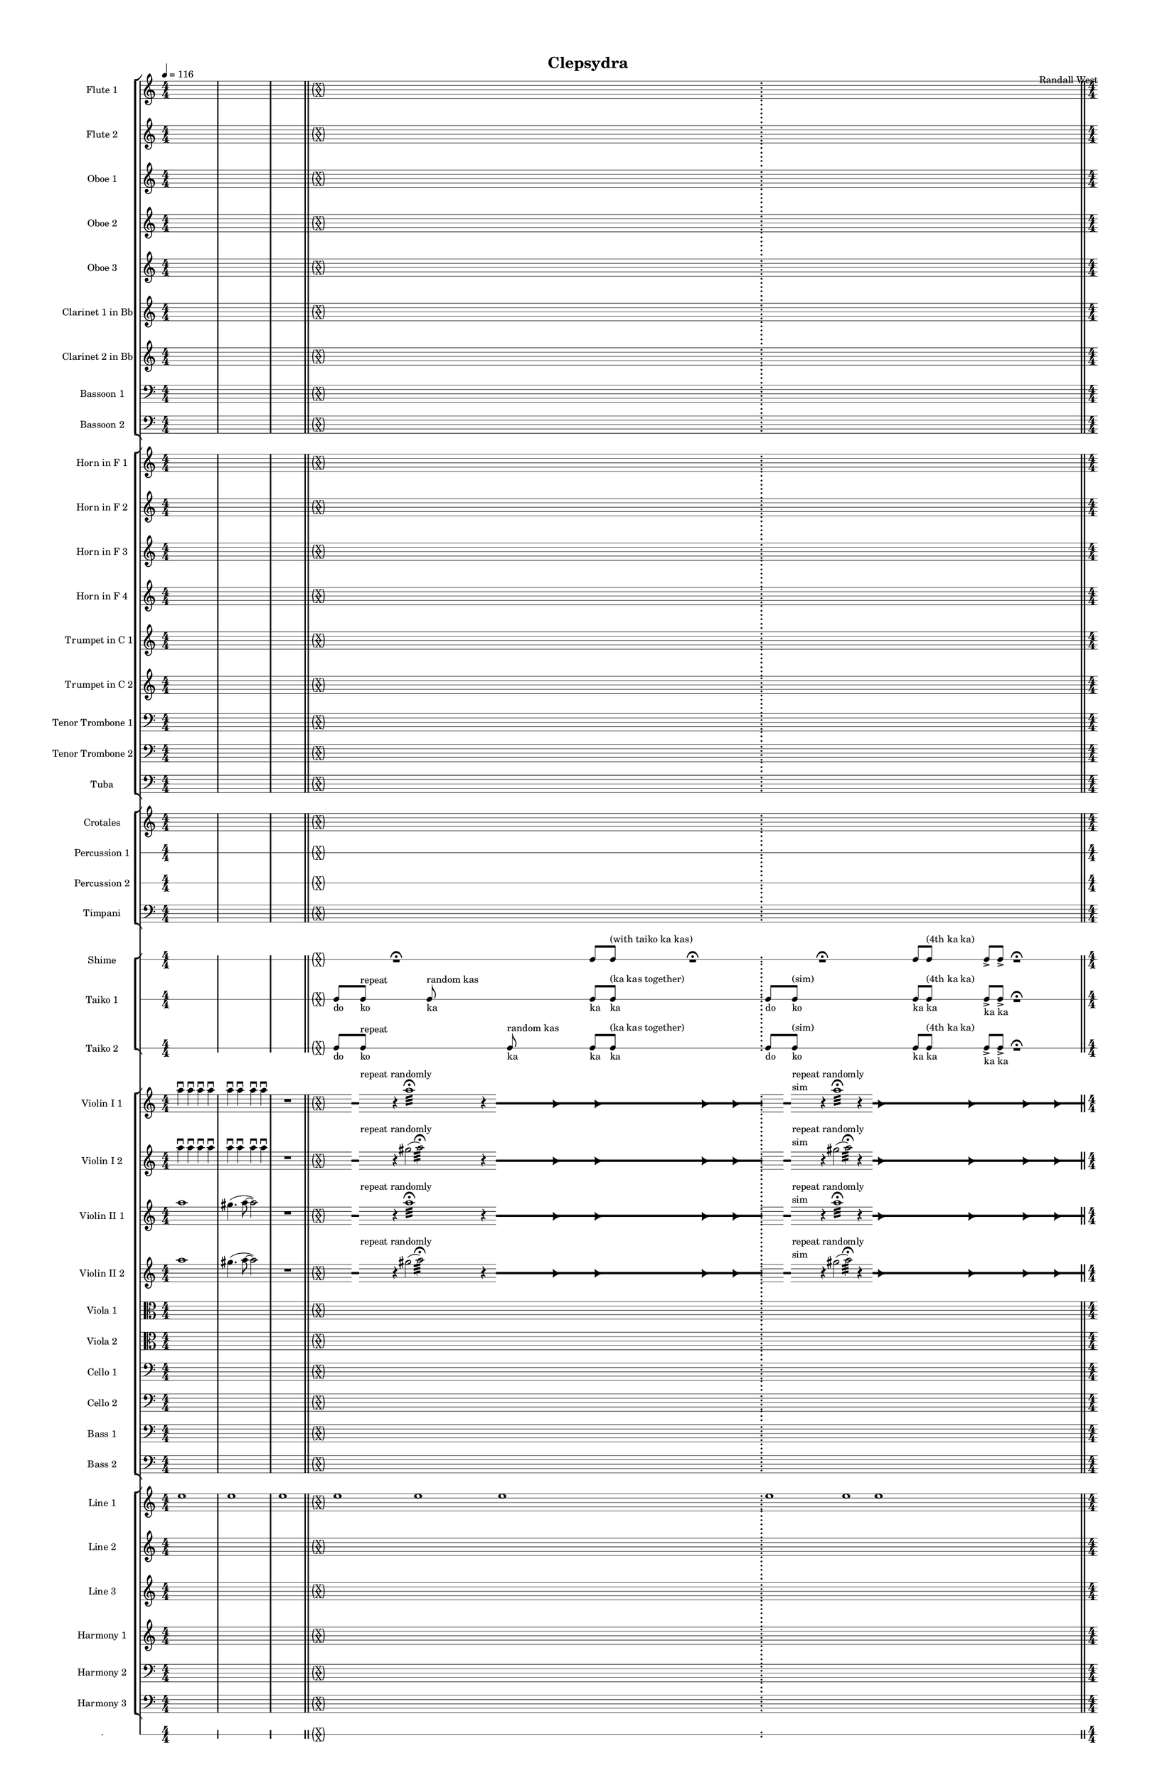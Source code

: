 % 2015-02-08 11:24

\version "2.18.2"
\language "english"

#(set-global-staff-size 12)

\header {
	composer = \markup { Randall West }
	title = \markup { Clepsydra }
}

\layout {
	\context {
		\override VerticalAxisGroup #'remove-first = ##t
	}
	\context {
		\override VerticalAxisGroup #'remove-first = ##t
	}
}

\paper {
	bottom-margin = 0.5\in
	left-margin = 0.75\in
	paper-height = 17\in
	paper-width = 11\in
	right-margin = 0.5\in
	system-separator-markup = \slashSeparator
	system-system-spacing = #'((basic-distance . 0) (minimum-distance . 0) (padding . 20) (stretchability . 0))
	top-margin = 0.5\in
}

\score {
	\context Score = "clepsydra-material" \with {
		\override StaffGrouper #'staff-staff-spacing = #'((basic-distance . 0) (minimum-distance . 0) (padding . 8) (stretchability . 0))
		\override StaffSymbol #'thickness = #0.5
		\override VerticalAxisGroup #'staff-staff-spacing = #'((basic-distance . 0) (minimum-distance . 0) (padding . 8) (stretchability . 0))
		markFormatter = #format-mark-box-numbers
	} <<
		\context StaffGroup = "winds" <<
			\context Staff = "flute1" {
				\set Staff.instrumentName = \markup { Flute 1 }
				\set Staff.shortInstrumentName = \markup { Fl.1 }
				\tempo 4=116
				\context Staff {#(set-accidental-style 'modern)}
				\numericTimeSignature
				{
					\time 4/4
					s1 * 1
				}
				{
					s1 * 1
				}
				{
					s1 * 1
					\bar "||"
				}
				\context Staff {#(set-accidental-style 'forget)}
				\once \override 
				                            Staff.TimeSignature #'stencil = #(lambda (grob)
				                            (parenthesize-stencil (grob-interpret-markup grob 
				                            (markup #:override '(baseline-skip . 0.5) #:column ("X" "X"))
				                            ) 0.1 0.4 0.4 0.1 ))
				{
					\time 24/4
					s1 * 6
					\bar ";"
				}
				\context Staff {#(set-accidental-style 'modern)}
				\context Staff {#(set-accidental-style 'forget)}
				\once \override Staff.TimeSignature.stencil = ##f
				{
					s1 * 6
					\bar "||"
				}
				\context Staff {#(set-accidental-style 'modern)}
				\context Staff {#(set-accidental-style 'modern)}
				ef''8 \p (
				d''8
				c''8
				a'8 )
				af'8 (
				a'8
				f''8
				e''8 )
				d''8 \< (
				g''8
				a''8
				g''8 )
				a''8 (
				f''8
				ef''8
				f''8 )
				e''8 (
				d''8
				ef''8
				bf''8 )
				f''8 \mf (
				g''8
				a''8
				ef'''8 )
				\bar "||"
				\context Staff {#(set-accidental-style 'modern)}
				R1
				R1
				cs''2. \pp ~ \<
				cs''4
				\bar "||"
				\context Staff {#(set-accidental-style 'modern)}
				cs'''8 \mf (
				b''8
				cs'''8
				e'''8 )
				b''8 (
				a''8
				b''8
				fs''8 )
				e''8 (
				fs''8
				e''8
				fs''8 )
				a''8 (
				g''8
				a''8
				g''8 )
				fs''8 (
				a'8
				d''8
				a'8 )
				b'8 (
				d''8
				a'8
				d''8 )
				\bar "||"
				\context Staff {#(set-accidental-style 'modern)}
				{
					\time 4/4
					s1 * 1
				}
				{
					s1 * 1
				}
				{
					s1 * 1
					\bar "||"
				}
				\context Staff {#(set-accidental-style 'modern)}
				{
					s1 * 1
				}
				{
					s1 * 1
				}
				{
					s1 * 1
					\bar "||"
				}
				\context Staff {#(set-accidental-style 'modern)}
				{
					s1 * 1
				}
				{
					s1 * 1
				}
				{
					s1 * 1
					\bar "||"
				}
				\context Staff {#(set-accidental-style 'modern)}
				{
					s1 * 1
				}
				{
					s1 * 1
				}
				{
					s1 * 1
				}
			}
			\context Staff = "flute2" {
				\set Staff.instrumentName = \markup { Flute 2 }
				\set Staff.shortInstrumentName = \markup { Fl.2 }
				\tempo 4=116
				\context Staff {#(set-accidental-style 'modern)}
				\numericTimeSignature
				{
					\time 4/4
					s1 * 1
				}
				{
					s1 * 1
				}
				{
					s1 * 1
					\bar "||"
				}
				\context Staff {#(set-accidental-style 'forget)}
				\once \override 
				                            Staff.TimeSignature #'stencil = #(lambda (grob)
				                            (parenthesize-stencil (grob-interpret-markup grob 
				                            (markup #:override '(baseline-skip . 0.5) #:column ("X" "X"))
				                            ) 0.1 0.4 0.4 0.1 ))
				{
					\time 24/4
					s1 * 6
					\bar ";"
				}
				\context Staff {#(set-accidental-style 'modern)}
				\context Staff {#(set-accidental-style 'forget)}
				\once \override Staff.TimeSignature.stencil = ##f
				{
					s1 * 6
					\bar "||"
				}
				\context Staff {#(set-accidental-style 'modern)}
				\context Staff {#(set-accidental-style 'modern)}
				e''8 \p (
				b'8
				c''8
				d''8 )
				cs''8 (
				g'8
				a'8
				g''8 )
				fs''8 \< (
				c''8
				f''8
				a''8 )
				g''8 (
				a''8
				g''8
				a''8 )
				b''8 (
				g''8
				a''8
				g''8 )
				a''8 \mf (
				c'''8
				cs'''8
				c'''8 )
				\bar "||"
				\context Staff {#(set-accidental-style 'modern)}
				R1
				R1
				bf'2. \pp ~ \<
				bf'4
				\bar "||"
				\context Staff {#(set-accidental-style 'modern)}
				bf''8 \mf (
				a''8
				d'''8
				a''8 )
				ef'''8 (
				a''8
				g''8
				a''8 )
				e''8 (
				d''8
				g''8
				a''8 )
				e''8 (
				a''8
				c''8
				d''8 )
				a'8 (
				c''8
				d''8
				c''8 )
				g'8 (
				a'8
				g'8
				f'8 )
				\bar "||"
				\context Staff {#(set-accidental-style 'modern)}
				{
					\time 4/4
					s1 * 1
				}
				{
					s1 * 1
				}
				{
					s1 * 1
					\bar "||"
				}
				\context Staff {#(set-accidental-style 'modern)}
				{
					s1 * 1
				}
				{
					s1 * 1
				}
				{
					s1 * 1
					\bar "||"
				}
				\context Staff {#(set-accidental-style 'modern)}
				{
					s1 * 1
				}
				{
					s1 * 1
				}
				{
					s1 * 1
					\bar "||"
				}
				\context Staff {#(set-accidental-style 'modern)}
				{
					s1 * 1
				}
				{
					s1 * 1
				}
				{
					s1 * 1
				}
			}
			\context Staff = "oboe1" {
				\set Staff.instrumentName = \markup { Oboe 1 }
				\set Staff.shortInstrumentName = \markup { Ob.1 }
				\tempo 4=116
				\context Staff {#(set-accidental-style 'modern)}
				\numericTimeSignature
				{
					\time 4/4
					s1 * 1
				}
				{
					s1 * 1
				}
				{
					s1 * 1
					\bar "||"
				}
				\context Staff {#(set-accidental-style 'forget)}
				\once \override 
				                            Staff.TimeSignature #'stencil = #(lambda (grob)
				                            (parenthesize-stencil (grob-interpret-markup grob 
				                            (markup #:override '(baseline-skip . 0.5) #:column ("X" "X"))
				                            ) 0.1 0.4 0.4 0.1 ))
				{
					\time 24/4
					s1 * 6
					\bar ";"
				}
				\context Staff {#(set-accidental-style 'modern)}
				\context Staff {#(set-accidental-style 'forget)}
				\once \override Staff.TimeSignature.stencil = ##f
				{
					s1 * 6
					\bar "||"
				}
				\context Staff {#(set-accidental-style 'modern)}
				\context Staff {#(set-accidental-style 'modern)}
				b'8 \p (
				a'8
				e'8
				fs'8 )
				a'8 (
				e'8
				a'8
				b'8 )
				a'8 \< (
				a'8
				d''8
				e''8 )
				b'8 (
				c''8
				bf'8
				c''8 )
				a''8 (
				g''8
				g''8
				f''8 )
				a''8 \mf (
				c''8
				f''8
				a''8 )
				\bar "||"
				\context Staff {#(set-accidental-style 'modern)}
				R1
				R1
				bf'2. \pp ~ \<
				bf'4
				\bar "||"
				\context Staff {#(set-accidental-style 'modern)}
				bf''8 \mf (
				af''8
				fs''8
				e''8 )
				ef''8 (
				cs''8
				fs''8
				e''8 )
				af''8 (
				b'8
				e''8
				b'8 )
				cs''8 (
				e''8
				f''8
				b'8 )
				cs''8 (
				a'8
				bf'8
				a'8 )
				b'8 (
				f'8
				ef'8
				f'8 )
				\bar "||"
				\context Staff {#(set-accidental-style 'modern)}
				{
					\time 4/4
					s1 * 1
				}
				{
					s1 * 1
				}
				{
					s1 * 1
					\bar "||"
				}
				\context Staff {#(set-accidental-style 'modern)}
				{
					s1 * 1
				}
				{
					s1 * 1
				}
				{
					s1 * 1
					\bar "||"
				}
				\context Staff {#(set-accidental-style 'modern)}
				{
					s1 * 1
				}
				{
					s1 * 1
				}
				{
					s1 * 1
					\bar "||"
				}
				\context Staff {#(set-accidental-style 'modern)}
				{
					s1 * 1
				}
				{
					s1 * 1
				}
				{
					s1 * 1
				}
			}
			\context Staff = "oboe2" {
				\set Staff.instrumentName = \markup { Oboe 2 }
				\set Staff.shortInstrumentName = \markup { Ob.2 }
				\tempo 4=116
				\context Staff {#(set-accidental-style 'modern)}
				\numericTimeSignature
				{
					\time 4/4
					s1 * 1
				}
				{
					s1 * 1
				}
				{
					s1 * 1
					\bar "||"
				}
				\context Staff {#(set-accidental-style 'forget)}
				\once \override 
				                            Staff.TimeSignature #'stencil = #(lambda (grob)
				                            (parenthesize-stencil (grob-interpret-markup grob 
				                            (markup #:override '(baseline-skip . 0.5) #:column ("X" "X"))
				                            ) 0.1 0.4 0.4 0.1 ))
				{
					\time 24/4
					s1 * 6
					\bar ";"
				}
				\context Staff {#(set-accidental-style 'modern)}
				\context Staff {#(set-accidental-style 'forget)}
				\once \override Staff.TimeSignature.stencil = ##f
				{
					s1 * 6
					\bar "||"
				}
				\context Staff {#(set-accidental-style 'modern)}
				\context Staff {#(set-accidental-style 'modern)}
				a'8 \p (
				d'8
				g'8
				b'8 )
				a'8 (
				d''8
				e''8
				g'8 )
				a'8 \< (
				a'8
				bf'8
				c''8 )
				b'8 (
				d''8
				ef''8
				f''8 )
				c''8 (
				bf'8
				c''8
				a''8 )
				a''8 \mf (
				a''8
				af''8
				c'''8 )
				\bar "||"
				\context Staff {#(set-accidental-style 'modern)}
				R1
				R1
				f'2. \pp ~ \<
				f'4
				\bar "||"
				\context Staff {#(set-accidental-style 'modern)}
				f''8 \mf (
				cs'''8
				a''8
				af''8 )
				bf''8 (
				a''8
				g''8
				cs''8 )
				ef''8 (
				d''8
				c''8
				d''8 )
				af'8 (
				d''8
				a'8
				g'8 )
				d''8 (
				c''8
				bf'8
				a'8 )
				g'8 (
				f'8
				ef'8
				d'8 )
				\bar "||"
				\context Staff {#(set-accidental-style 'modern)}
				{
					\time 4/4
					s1 * 1
				}
				{
					s1 * 1
				}
				{
					s1 * 1
					\bar "||"
				}
				\context Staff {#(set-accidental-style 'modern)}
				{
					s1 * 1
				}
				{
					s1 * 1
				}
				{
					s1 * 1
					\bar "||"
				}
				\context Staff {#(set-accidental-style 'modern)}
				{
					s1 * 1
				}
				{
					s1 * 1
				}
				{
					s1 * 1
					\bar "||"
				}
				\context Staff {#(set-accidental-style 'modern)}
				{
					s1 * 1
				}
				{
					s1 * 1
				}
				{
					s1 * 1
				}
			}
			\context Staff = "oboe3" {
				\set Staff.instrumentName = \markup { Oboe 3 }
				\set Staff.shortInstrumentName = \markup { Ob.3 }
				\tempo 4=116
				\context Staff {#(set-accidental-style 'modern)}
				\numericTimeSignature
				{
					\time 4/4
					s1 * 1
				}
				{
					s1 * 1
				}
				{
					s1 * 1
					\bar "||"
				}
				\context Staff {#(set-accidental-style 'forget)}
				\once \override 
				                            Staff.TimeSignature #'stencil = #(lambda (grob)
				                            (parenthesize-stencil (grob-interpret-markup grob 
				                            (markup #:override '(baseline-skip . 0.5) #:column ("X" "X"))
				                            ) 0.1 0.4 0.4 0.1 ))
				{
					\time 24/4
					s1 * 6
					\bar ";"
				}
				\context Staff {#(set-accidental-style 'modern)}
				\context Staff {#(set-accidental-style 'forget)}
				\once \override Staff.TimeSignature.stencil = ##f
				{
					s1 * 6
					\bar "||"
				}
				\context Staff {#(set-accidental-style 'modern)}
				\context Staff {#(set-accidental-style 'modern)}
				af'8 \p (
				a'8
				b'8
				a'8 )
				a'8 (
				b'8
				c''8
				a'8 )
				d''8 \< (
				c''8
				a'8
				c''8 )
				d''8 (
				a'8
				d''8
				d''8 )
				c''8 (
				bf'8
				af''8
				bf''8 )
				c''8 \mf (
				ef''8
				f''8
				g''8 )
				\bar "||"
				\context Staff {#(set-accidental-style 'modern)}
				R1
				R1
				a'2. \pp ~ \<
				a'4
				\bar "||"
				\context Staff {#(set-accidental-style 'modern)}
				a''8 \mf (
				e''8
				a''8
				cs''8 )
				fs''8 (
				e''8
				a''8
				fs''8 )
				a''8 (
				b'8
				a'8
				b'8 )
				a'8 (
				e''8
				a'8
				e''8 )
				a'8 (
				g'8
				a'8
				c''8 )
				a'8 (
				d'8
				g'8
				a'8 )
				\bar "||"
				\context Staff {#(set-accidental-style 'modern)}
				{
					\time 4/4
					s1 * 1
				}
				{
					s1 * 1
				}
				{
					s1 * 1
					\bar "||"
				}
				\context Staff {#(set-accidental-style 'modern)}
				{
					s1 * 1
				}
				{
					s1 * 1
				}
				{
					s1 * 1
					\bar "||"
				}
				\context Staff {#(set-accidental-style 'modern)}
				{
					s1 * 1
				}
				{
					s1 * 1
				}
				{
					s1 * 1
					\bar "||"
				}
				\context Staff {#(set-accidental-style 'modern)}
				{
					s1 * 1
				}
				{
					s1 * 1
				}
				{
					s1 * 1
				}
			}
			\context Staff = "clarinet1" {
				\set Staff.instrumentName = \markup { Clarinet 1 in Bb }
				\set Staff.shortInstrumentName = \markup { Cl.1 }
				\tempo 4=116
				\context Staff {#(set-accidental-style 'modern)}
				\numericTimeSignature
				{
					\time 4/4
					s1 * 1
				}
				{
					s1 * 1
				}
				{
					s1 * 1
					\bar "||"
				}
				\context Staff {#(set-accidental-style 'forget)}
				\once \override 
				                            Staff.TimeSignature #'stencil = #(lambda (grob)
				                            (parenthesize-stencil (grob-interpret-markup grob 
				                            (markup #:override '(baseline-skip . 0.5) #:column ("X" "X"))
				                            ) 0.1 0.4 0.4 0.1 ))
				{
					\time 24/4
					s1 * 6
					\bar ";"
				}
				\context Staff {#(set-accidental-style 'modern)}
				\context Staff {#(set-accidental-style 'forget)}
				\once \override Staff.TimeSignature.stencil = ##f
				{
					s1 * 6
					\bar "||"
				}
				\context Staff {#(set-accidental-style 'modern)}
				\context Staff {#(set-accidental-style 'modern)}
				e'8 \p (
				fs'8
				e'8
				b8 )
				cs'8 (
				e'8
				a'8
				d'8 )
				cs'8 \< (
				e'8
				d'8
				a'8 )
				fs'8 (
				d'8
				a'8
				d'8 )
				g'8 (
				a'8
				af'8
				d''8 )
				e''8 \mf (
				ef''8
				cs''8
				ef''8 )
				\bar "||"
				\context Staff {#(set-accidental-style 'modern)}
				R1
				R1
				fs'2. \pp ~ \<
				fs'4
				\bar "||"
				\context Staff {#(set-accidental-style 'modern)}
				fs''8 \mf (
				e''8
				d''8
				b'8 )
				a'8 (
				fs''8
				d''8
				a'8 )
				b'8 (
				a'8
				c''8
				d''8 )
				a'8 (
				g'8
				f'8
				e'8 )
				d'8 (
				a'8
				f'8
				g'8 )
				fs'8 (
				c'8
				d'8
				c'8 )
				\bar "||"
				\context Staff {#(set-accidental-style 'modern)}
				{
					\time 4/4
					s1 * 1
				}
				{
					s1 * 1
				}
				{
					s1 * 1
					\bar "||"
				}
				\context Staff {#(set-accidental-style 'modern)}
				{
					s1 * 1
				}
				{
					s1 * 1
				}
				{
					s1 * 1
					\bar "||"
				}
				\context Staff {#(set-accidental-style 'modern)}
				{
					s1 * 1
				}
				{
					s1 * 1
				}
				{
					s1 * 1
					\bar "||"
				}
				\context Staff {#(set-accidental-style 'modern)}
				{
					s1 * 1
				}
				{
					s1 * 1
				}
				{
					s1 * 1
				}
			}
			\context Staff = "clarinet2" {
				\set Staff.instrumentName = \markup { Clarinet 2 in Bb }
				\set Staff.shortInstrumentName = \markup { Cl.2 }
				\tempo 4=116
				\context Staff {#(set-accidental-style 'modern)}
				\numericTimeSignature
				{
					\time 4/4
					s1 * 1
				}
				{
					s1 * 1
				}
				{
					s1 * 1
					\bar "||"
				}
				\context Staff {#(set-accidental-style 'forget)}
				\once \override 
				                            Staff.TimeSignature #'stencil = #(lambda (grob)
				                            (parenthesize-stencil (grob-interpret-markup grob 
				                            (markup #:override '(baseline-skip . 0.5) #:column ("X" "X"))
				                            ) 0.1 0.4 0.4 0.1 ))
				{
					\time 24/4
					s1 * 6
					\bar ";"
				}
				\context Staff {#(set-accidental-style 'modern)}
				\context Staff {#(set-accidental-style 'forget)}
				\once \override Staff.TimeSignature.stencil = ##f
				{
					s1 * 6
					\bar "||"
				}
				\context Staff {#(set-accidental-style 'modern)}
				\context Staff {#(set-accidental-style 'modern)}
				af8 \p (
				b8
				a8
				d'8 )
				e'8 (
				g'8
				f'8
				e'8 )
				fs'8 \< (
				a'8
				bf'8
				a'8 )
				g'8 (
				f'8
				g'8
				a'8 )
				e'8 (
				f'8
				c''8
				g'8 )
				f'8 \mf (
				bf'8
				c''8
				bf'8 )
				\bar "||"
				\context Staff {#(set-accidental-style 'modern)}
				R1
				R1
				fs'2. \pp ~ \<
				fs'4
				\bar "||"
				\context Staff {#(set-accidental-style 'modern)}
				fs''8 \mf (
				cs''8
				fs''8
				cs''8 )
				b'8 (
				fs''8
				b'8
				a'8 )
				af'8 (
				a'8
				b'8
				a'8 )
				cs''8 (
				b'8
				e'8
				a'8 )
				fs'8 (
				e'8
				a'8
				e'8 )
				d'8 (
				a8
				bf8
				a8 )
				\bar "||"
				\context Staff {#(set-accidental-style 'modern)}
				{
					\time 4/4
					s1 * 1
				}
				{
					s1 * 1
				}
				{
					s1 * 1
					\bar "||"
				}
				\context Staff {#(set-accidental-style 'modern)}
				{
					s1 * 1
				}
				{
					s1 * 1
				}
				{
					s1 * 1
					\bar "||"
				}
				\context Staff {#(set-accidental-style 'modern)}
				{
					s1 * 1
				}
				{
					s1 * 1
				}
				{
					s1 * 1
					\bar "||"
				}
				\context Staff {#(set-accidental-style 'modern)}
				{
					s1 * 1
				}
				{
					s1 * 1
				}
				{
					s1 * 1
				}
			}
			\context Staff = "bassoon1" {
				\clef "bass"
				\set Staff.instrumentName = \markup { Bassoon 1 }
				\set Staff.shortInstrumentName = \markup { Bsn.1 }
				\tempo 4=116
				\context Staff {#(set-accidental-style 'modern)}
				\numericTimeSignature
				{
					\time 4/4
					s1 * 1
				}
				{
					s1 * 1
				}
				{
					s1 * 1
					\bar "||"
				}
				\context Staff {#(set-accidental-style 'forget)}
				\once \override 
				                            Staff.TimeSignature #'stencil = #(lambda (grob)
				                            (parenthesize-stencil (grob-interpret-markup grob 
				                            (markup #:override '(baseline-skip . 0.5) #:column ("X" "X"))
				                            ) 0.1 0.4 0.4 0.1 ))
				{
					\time 24/4
					s1 * 6
					\bar ";"
				}
				\context Staff {#(set-accidental-style 'modern)}
				\context Staff {#(set-accidental-style 'forget)}
				\once \override Staff.TimeSignature.stencil = ##f
				{
					s1 * 6
					\bar "||"
				}
				\context Staff {#(set-accidental-style 'modern)}
				\context Staff {#(set-accidental-style 'modern)}
				a1 \p ~ \<
				a1 ~
				a1 \mf
				\bar "||"
				\context Staff {#(set-accidental-style 'modern)}
				{
					\time 4/4
					s1 * 1
				}
				{
					s1 * 1
				}
				{
					s1 * 1
					\bar "||"
				}
				\context Staff {#(set-accidental-style 'modern)}
				a1 \p ~ \<
				a1 ~
				a1 \mf
				\bar "||"
				\context Staff {#(set-accidental-style 'modern)}
				{
					s1 * 1
				}
				{
					s1 * 1
				}
				{
					s1 * 1
					\bar "||"
				}
				\context Staff {#(set-accidental-style 'modern)}
				{
					s1 * 1
				}
				{
					s1 * 1
				}
				{
					s1 * 1
					\bar "||"
				}
				\context Staff {#(set-accidental-style 'modern)}
				{
					s1 * 1
				}
				{
					s1 * 1
				}
				{
					s1 * 1
					\bar "||"
				}
				\context Staff {#(set-accidental-style 'modern)}
				{
					s1 * 1
				}
				{
					s1 * 1
				}
				{
					s1 * 1
				}
			}
			\context Staff = "bassoon2" {
				\clef "bass"
				\set Staff.instrumentName = \markup { Bassoon 2 }
				\set Staff.shortInstrumentName = \markup { Bsn.2 }
				\tempo 4=116
				\context Staff {#(set-accidental-style 'modern)}
				\numericTimeSignature
				{
					\time 4/4
					s1 * 1
				}
				{
					s1 * 1
				}
				{
					s1 * 1
					\bar "||"
				}
				\context Staff {#(set-accidental-style 'forget)}
				\once \override 
				                            Staff.TimeSignature #'stencil = #(lambda (grob)
				                            (parenthesize-stencil (grob-interpret-markup grob 
				                            (markup #:override '(baseline-skip . 0.5) #:column ("X" "X"))
				                            ) 0.1 0.4 0.4 0.1 ))
				{
					\time 24/4
					s1 * 6
					\bar ";"
				}
				\context Staff {#(set-accidental-style 'modern)}
				\context Staff {#(set-accidental-style 'forget)}
				\once \override Staff.TimeSignature.stencil = ##f
				{
					s1 * 6
					\bar "||"
				}
				\context Staff {#(set-accidental-style 'modern)}
				\context Staff {#(set-accidental-style 'modern)}
				e1 \p ~ \< (
				e1
				f1 \mf )
				\bar "||"
				\context Staff {#(set-accidental-style 'modern)}
				{
					\time 4/4
					s1 * 1
				}
				{
					s1 * 1
				}
				{
					s1 * 1
					\bar "||"
				}
				\context Staff {#(set-accidental-style 'modern)}
				e1 \p ~ \< (
				e1
				f1 \mf )
				\bar "||"
				\context Staff {#(set-accidental-style 'modern)}
				{
					s1 * 1
				}
				{
					s1 * 1
				}
				{
					s1 * 1
					\bar "||"
				}
				\context Staff {#(set-accidental-style 'modern)}
				{
					s1 * 1
				}
				{
					s1 * 1
				}
				{
					s1 * 1
					\bar "||"
				}
				\context Staff {#(set-accidental-style 'modern)}
				{
					s1 * 1
				}
				{
					s1 * 1
				}
				{
					s1 * 1
					\bar "||"
				}
				\context Staff {#(set-accidental-style 'modern)}
				{
					s1 * 1
				}
				{
					s1 * 1
				}
				{
					s1 * 1
				}
			}
		>>
		\context StaffGroup = "brass" <<
			\context Staff = "horn1" {
				\set Staff.instrumentName = \markup { Horn in F 1 }
				\set Staff.shortInstrumentName = \markup { Hn.1 }
				\tempo 4=116
				\context Staff {#(set-accidental-style 'modern)}
				\numericTimeSignature
				{
					\time 4/4
					s1 * 1
				}
				{
					s1 * 1
				}
				{
					s1 * 1
					\bar "||"
				}
				\context Staff {#(set-accidental-style 'forget)}
				\once \override 
				                            Staff.TimeSignature #'stencil = #(lambda (grob)
				                            (parenthesize-stencil (grob-interpret-markup grob 
				                            (markup #:override '(baseline-skip . 0.5) #:column ("X" "X"))
				                            ) 0.1 0.4 0.4 0.1 ))
				{
					\time 24/4
					s1 * 6
					\bar ";"
				}
				\context Staff {#(set-accidental-style 'modern)}
				\context Staff {#(set-accidental-style 'forget)}
				\once \override Staff.TimeSignature.stencil = ##f
				{
					s1 * 6
					\bar "||"
				}
				\context Staff {#(set-accidental-style 'modern)}
				\context Staff {#(set-accidental-style 'modern)}
				{
					\time 4/4
					s1 * 1
				}
				{
					s1 * 1
				}
				{
					s1 * 1
					\bar "||"
				}
				\context Staff {#(set-accidental-style 'modern)}
				{
					s1 * 1
				}
				{
					s1 * 1
				}
				{
					s1 * 1
					\bar "||"
				}
				\context Staff {#(set-accidental-style 'modern)}
				{
					s1 * 1
				}
				{
					s1 * 1
				}
				{
					s1 * 1
					\bar "||"
				}
				\context Staff {#(set-accidental-style 'modern)}
				R1
				R1
				g1 \p
				\bar "||"
				\context Staff {#(set-accidental-style 'modern)}
				r2
				gf2 \< (
				b1 )
				a1 \mf
				\bar "||"
				\context Staff {#(set-accidental-style 'modern)}
				{
					s1 * 1
				}
				{
					s1 * 1
				}
				{
					s1 * 1
					\bar "||"
				}
				\context Staff {#(set-accidental-style 'modern)}
				{
					s1 * 1
				}
				{
					s1 * 1
				}
				{
					s1 * 1
				}
			}
			\context Staff = "horn2" {
				\set Staff.instrumentName = \markup { Horn in F 2 }
				\set Staff.shortInstrumentName = \markup { Hn.2 }
				\tempo 4=116
				\context Staff {#(set-accidental-style 'modern)}
				\numericTimeSignature
				{
					\time 4/4
					s1 * 1
				}
				{
					s1 * 1
				}
				{
					s1 * 1
					\bar "||"
				}
				\context Staff {#(set-accidental-style 'forget)}
				\once \override 
				                            Staff.TimeSignature #'stencil = #(lambda (grob)
				                            (parenthesize-stencil (grob-interpret-markup grob 
				                            (markup #:override '(baseline-skip . 0.5) #:column ("X" "X"))
				                            ) 0.1 0.4 0.4 0.1 ))
				{
					\time 24/4
					s1 * 6
					\bar ";"
				}
				\context Staff {#(set-accidental-style 'modern)}
				\context Staff {#(set-accidental-style 'forget)}
				\once \override Staff.TimeSignature.stencil = ##f
				{
					s1 * 6
					\bar "||"
				}
				\context Staff {#(set-accidental-style 'modern)}
				\context Staff {#(set-accidental-style 'modern)}
				{
					\time 4/4
					s1 * 1
				}
				{
					s1 * 1
				}
				{
					s1 * 1
					\bar "||"
				}
				\context Staff {#(set-accidental-style 'modern)}
				{
					s1 * 1
				}
				{
					s1 * 1
				}
				{
					s1 * 1
					\bar "||"
				}
				\context Staff {#(set-accidental-style 'modern)}
				{
					s1 * 1
				}
				{
					s1 * 1
				}
				{
					s1 * 1
					\bar "||"
				}
				\context Staff {#(set-accidental-style 'modern)}
				R1
				R1
				d1 \p
				\bar "||"
				\context Staff {#(set-accidental-style 'modern)}
				r2
				df2 \< (
				e1 )
				g1 \mf
				\bar "||"
				\context Staff {#(set-accidental-style 'modern)}
				{
					s1 * 1
				}
				{
					s1 * 1
				}
				{
					s1 * 1
					\bar "||"
				}
				\context Staff {#(set-accidental-style 'modern)}
				{
					s1 * 1
				}
				{
					s1 * 1
				}
				{
					s1 * 1
				}
			}
			\context Staff = "horn3" {
				\set Staff.instrumentName = \markup { Horn in F 3 }
				\set Staff.shortInstrumentName = \markup { Hn.3 }
				\tempo 4=116
				\context Staff {#(set-accidental-style 'modern)}
				\numericTimeSignature
				{
					\time 4/4
					s1 * 1
				}
				{
					s1 * 1
				}
				{
					s1 * 1
					\bar "||"
				}
				\context Staff {#(set-accidental-style 'forget)}
				\once \override 
				                            Staff.TimeSignature #'stencil = #(lambda (grob)
				                            (parenthesize-stencil (grob-interpret-markup grob 
				                            (markup #:override '(baseline-skip . 0.5) #:column ("X" "X"))
				                            ) 0.1 0.4 0.4 0.1 ))
				{
					\time 24/4
					s1 * 6
					\bar ";"
				}
				\context Staff {#(set-accidental-style 'modern)}
				\context Staff {#(set-accidental-style 'forget)}
				\once \override Staff.TimeSignature.stencil = ##f
				{
					s1 * 6
					\bar "||"
				}
				\context Staff {#(set-accidental-style 'modern)}
				\context Staff {#(set-accidental-style 'modern)}
				{
					\time 4/4
					s1 * 1
				}
				{
					s1 * 1
				}
				{
					s1 * 1
					\bar "||"
				}
				\context Staff {#(set-accidental-style 'modern)}
				{
					s1 * 1
				}
				{
					s1 * 1
				}
				{
					s1 * 1
					\bar "||"
				}
				\context Staff {#(set-accidental-style 'modern)}
				{
					s1 * 1
				}
				{
					s1 * 1
				}
				{
					s1 * 1
					\bar "||"
				}
				\context Staff {#(set-accidental-style 'modern)}
				R1
				R1
				g1 \p
				\bar "||"
				\context Staff {#(set-accidental-style 'modern)}
				r2
				gf2 \< (
				b1 )
				d1 \mf
				\bar "||"
				\context Staff {#(set-accidental-style 'modern)}
				{
					s1 * 1
				}
				{
					s1 * 1
				}
				{
					s1 * 1
					\bar "||"
				}
				\context Staff {#(set-accidental-style 'modern)}
				{
					s1 * 1
				}
				{
					s1 * 1
				}
				{
					s1 * 1
				}
			}
			\context Staff = "horn4" {
				\set Staff.instrumentName = \markup { Horn in F 4 }
				\set Staff.shortInstrumentName = \markup { Hn.4 }
				\tempo 4=116
				\context Staff {#(set-accidental-style 'modern)}
				\numericTimeSignature
				{
					\time 4/4
					s1 * 1
				}
				{
					s1 * 1
				}
				{
					s1 * 1
					\bar "||"
				}
				\context Staff {#(set-accidental-style 'forget)}
				\once \override 
				                            Staff.TimeSignature #'stencil = #(lambda (grob)
				                            (parenthesize-stencil (grob-interpret-markup grob 
				                            (markup #:override '(baseline-skip . 0.5) #:column ("X" "X"))
				                            ) 0.1 0.4 0.4 0.1 ))
				{
					\time 24/4
					s1 * 6
					\bar ";"
				}
				\context Staff {#(set-accidental-style 'modern)}
				\context Staff {#(set-accidental-style 'forget)}
				\once \override Staff.TimeSignature.stencil = ##f
				{
					s1 * 6
					\bar "||"
				}
				\context Staff {#(set-accidental-style 'modern)}
				\context Staff {#(set-accidental-style 'modern)}
				{
					\time 4/4
					s1 * 1
				}
				{
					s1 * 1
				}
				{
					s1 * 1
					\bar "||"
				}
				\context Staff {#(set-accidental-style 'modern)}
				{
					s1 * 1
				}
				{
					s1 * 1
				}
				{
					s1 * 1
					\bar "||"
				}
				\context Staff {#(set-accidental-style 'modern)}
				{
					s1 * 1
				}
				{
					s1 * 1
				}
				{
					s1 * 1
					\bar "||"
				}
				\context Staff {#(set-accidental-style 'modern)}
				R1
				R1
				d1 \p
				\bar "||"
				\context Staff {#(set-accidental-style 'modern)}
				r2
				df2 \< (
				e1 )
				d1 \mf
				\bar "||"
				\context Staff {#(set-accidental-style 'modern)}
				{
					s1 * 1
				}
				{
					s1 * 1
				}
				{
					s1 * 1
					\bar "||"
				}
				\context Staff {#(set-accidental-style 'modern)}
				{
					s1 * 1
				}
				{
					s1 * 1
				}
				{
					s1 * 1
				}
			}
			\context Staff = "trumpet1" {
				\set Staff.instrumentName = \markup { Trumpet in C 1 }
				\set Staff.shortInstrumentName = \markup { Tpt.1 }
				\tempo 4=116
				\context Staff {#(set-accidental-style 'modern)}
				\numericTimeSignature
				{
					\time 4/4
					s1 * 1
				}
				{
					s1 * 1
				}
				{
					s1 * 1
					\bar "||"
				}
				\context Staff {#(set-accidental-style 'forget)}
				\once \override 
				                            Staff.TimeSignature #'stencil = #(lambda (grob)
				                            (parenthesize-stencil (grob-interpret-markup grob 
				                            (markup #:override '(baseline-skip . 0.5) #:column ("X" "X"))
				                            ) 0.1 0.4 0.4 0.1 ))
				{
					\time 24/4
					s1 * 6
					\bar ";"
				}
				\context Staff {#(set-accidental-style 'modern)}
				\context Staff {#(set-accidental-style 'forget)}
				\once \override Staff.TimeSignature.stencil = ##f
				{
					s1 * 6
					\bar "||"
				}
				\context Staff {#(set-accidental-style 'modern)}
				\context Staff {#(set-accidental-style 'modern)}
				{
					\time 4/4
					s1 * 1
				}
				{
					s1 * 1
				}
				{
					s1 * 1
					\bar "||"
				}
				\context Staff {#(set-accidental-style 'modern)}
				r4
				e'8 \p (
				d'8
				cs'2 )
				a'4 -\tenuto \<
				d'4 -\tenuto
				g'8 (
				d''4. \mp )
				R1
				\bar "||"
				\context Staff {#(set-accidental-style 'modern)}
				{
					s1 * 1
				}
				{
					s1 * 1
				}
				{
					s1 * 1
					\bar "||"
				}
				\context Staff {#(set-accidental-style 'modern)}
				{
					s1 * 1
				}
				{
					s1 * 1
				}
				{
					s1 * 1
					\bar "||"
				}
				\context Staff {#(set-accidental-style 'modern)}
				{
					s1 * 1
				}
				{
					s1 * 1
				}
				{
					s1 * 1
					\bar "||"
				}
				\context Staff {#(set-accidental-style 'modern)}
				{
					s1 * 1
				}
				{
					s1 * 1
				}
				{
					s1 * 1
					\bar "||"
				}
				\context Staff {#(set-accidental-style 'modern)}
				{
					s1 * 1
				}
				{
					s1 * 1
				}
				{
					s1 * 1
				}
			}
			\context Staff = "trumpet2" {
				\set Staff.instrumentName = \markup { Trumpet in C 2 }
				\set Staff.shortInstrumentName = \markup { Tpt.2 }
				\tempo 4=116
				\context Staff {#(set-accidental-style 'modern)}
				\numericTimeSignature
				{
					\time 4/4
					s1 * 1
				}
				{
					s1 * 1
				}
				{
					s1 * 1
					\bar "||"
				}
				\context Staff {#(set-accidental-style 'forget)}
				\once \override 
				                            Staff.TimeSignature #'stencil = #(lambda (grob)
				                            (parenthesize-stencil (grob-interpret-markup grob 
				                            (markup #:override '(baseline-skip . 0.5) #:column ("X" "X"))
				                            ) 0.1 0.4 0.4 0.1 ))
				{
					\time 24/4
					s1 * 6
					\bar ";"
				}
				\context Staff {#(set-accidental-style 'modern)}
				\context Staff {#(set-accidental-style 'forget)}
				\once \override Staff.TimeSignature.stencil = ##f
				{
					s1 * 6
					\bar "||"
				}
				\context Staff {#(set-accidental-style 'modern)}
				\context Staff {#(set-accidental-style 'modern)}
				{
					\time 4/4
					s1 * 1
				}
				{
					s1 * 1
				}
				{
					s1 * 1
					\bar "||"
				}
				\context Staff {#(set-accidental-style 'modern)}
				{
					s1 * 1
				}
				{
					s1 * 1
				}
				{
					s1 * 1
					\bar "||"
				}
				\context Staff {#(set-accidental-style 'modern)}
				{
					s1 * 1
				}
				{
					s1 * 1
				}
				{
					s1 * 1
					\bar "||"
				}
				\context Staff {#(set-accidental-style 'modern)}
				e''8 (
				fs''4.
				cs''2 )
				b'4 (
				a'2 )
				g'4 ~ (
				g'4.
				d''8 ~
				d''4 )
				r4
				\bar "||"
				\context Staff {#(set-accidental-style 'modern)}
				{
					s1 * 1
				}
				{
					s1 * 1
				}
				{
					s1 * 1
					\bar "||"
				}
				\context Staff {#(set-accidental-style 'modern)}
				{
					s1 * 1
				}
				{
					s1 * 1
				}
				{
					s1 * 1
					\bar "||"
				}
				\context Staff {#(set-accidental-style 'modern)}
				{
					s1 * 1
				}
				{
					s1 * 1
				}
				{
					s1 * 1
				}
			}
			\context Staff = "trombone1" {
				\clef "bass"
				\set Staff.instrumentName = \markup { Tenor Trombone 1 }
				\set Staff.shortInstrumentName = \markup { Tbn.1 }
				\tempo 4=116
				\context Staff {#(set-accidental-style 'modern)}
				\numericTimeSignature
				{
					\time 4/4
					s1 * 1
				}
				{
					s1 * 1
				}
				{
					s1 * 1
					\bar "||"
				}
				\context Staff {#(set-accidental-style 'forget)}
				\once \override 
				                            Staff.TimeSignature #'stencil = #(lambda (grob)
				                            (parenthesize-stencil (grob-interpret-markup grob 
				                            (markup #:override '(baseline-skip . 0.5) #:column ("X" "X"))
				                            ) 0.1 0.4 0.4 0.1 ))
				{
					\time 24/4
					s1 * 6
					\bar ";"
				}
				\context Staff {#(set-accidental-style 'modern)}
				\context Staff {#(set-accidental-style 'forget)}
				\once \override Staff.TimeSignature.stencil = ##f
				{
					s1 * 6
					\bar "||"
				}
				\context Staff {#(set-accidental-style 'modern)}
				\context Staff {#(set-accidental-style 'modern)}
				{
					\time 4/4
					s1 * 1
				}
				{
					s1 * 1
				}
				{
					s1 * 1
					\bar "||"
				}
				\context Staff {#(set-accidental-style 'modern)}
				{
					s1 * 1
				}
				{
					s1 * 1
				}
				{
					s1 * 1
					\bar "||"
				}
				\context Staff {#(set-accidental-style 'modern)}
				{
					s1 * 1
				}
				{
					s1 * 1
				}
				{
					s1 * 1
					\bar "||"
				}
				\context Staff {#(set-accidental-style 'modern)}
				{
					s1 * 1
				}
				{
					s1 * 1
				}
				{
					s1 * 1
					\bar "||"
				}
				\context Staff {#(set-accidental-style 'modern)}
				{
					s1 * 1
				}
				{
					s1 * 1
				}
				{
					s1 * 1
					\bar "||"
				}
				\context Staff {#(set-accidental-style 'modern)}
				{
					s1 * 1
				}
				{
					s1 * 1
				}
				{
					s1 * 1
					\bar "||"
				}
				\context Staff {#(set-accidental-style 'modern)}
				{
					s1 * 1
				}
				{
					s1 * 1
				}
				{
					s1 * 1
				}
			}
			\context Staff = "trombone2" {
				\clef "bass"
				\set Staff.instrumentName = \markup { Tenor Trombone 2 }
				\set Staff.shortInstrumentName = \markup { Tbn.2 }
				\tempo 4=116
				\context Staff {#(set-accidental-style 'modern)}
				\numericTimeSignature
				{
					\time 4/4
					s1 * 1
				}
				{
					s1 * 1
				}
				{
					s1 * 1
					\bar "||"
				}
				\context Staff {#(set-accidental-style 'forget)}
				\once \override 
				                            Staff.TimeSignature #'stencil = #(lambda (grob)
				                            (parenthesize-stencil (grob-interpret-markup grob 
				                            (markup #:override '(baseline-skip . 0.5) #:column ("X" "X"))
				                            ) 0.1 0.4 0.4 0.1 ))
				{
					\time 24/4
					s1 * 6
					\bar ";"
				}
				\context Staff {#(set-accidental-style 'modern)}
				\context Staff {#(set-accidental-style 'forget)}
				\once \override Staff.TimeSignature.stencil = ##f
				{
					s1 * 6
					\bar "||"
				}
				\context Staff {#(set-accidental-style 'modern)}
				\context Staff {#(set-accidental-style 'modern)}
				{
					\time 4/4
					s1 * 1
				}
				{
					s1 * 1
				}
				{
					s1 * 1
					\bar "||"
				}
				\context Staff {#(set-accidental-style 'modern)}
				{
					s1 * 1
				}
				{
					s1 * 1
				}
				{
					s1 * 1
					\bar "||"
				}
				\context Staff {#(set-accidental-style 'modern)}
				{
					s1 * 1
				}
				{
					s1 * 1
				}
				{
					s1 * 1
					\bar "||"
				}
				\context Staff {#(set-accidental-style 'modern)}
				{
					s1 * 1
				}
				{
					s1 * 1
				}
				{
					s1 * 1
					\bar "||"
				}
				\context Staff {#(set-accidental-style 'modern)}
				{
					s1 * 1
				}
				{
					s1 * 1
				}
				{
					s1 * 1
					\bar "||"
				}
				\context Staff {#(set-accidental-style 'modern)}
				{
					s1 * 1
				}
				{
					s1 * 1
				}
				{
					s1 * 1
					\bar "||"
				}
				\context Staff {#(set-accidental-style 'modern)}
				{
					s1 * 1
				}
				{
					s1 * 1
				}
				{
					s1 * 1
				}
			}
			\context Staff = "tuba" {
				\clef "bass"
				\set Staff.instrumentName = \markup { Tuba }
				\set Staff.shortInstrumentName = \markup { Tba }
				\tempo 4=116
				\context Staff {#(set-accidental-style 'modern)}
				\numericTimeSignature
				{
					\time 4/4
					s1 * 1
				}
				{
					s1 * 1
				}
				{
					s1 * 1
					\bar "||"
				}
				\context Staff {#(set-accidental-style 'forget)}
				\once \override 
				                            Staff.TimeSignature #'stencil = #(lambda (grob)
				                            (parenthesize-stencil (grob-interpret-markup grob 
				                            (markup #:override '(baseline-skip . 0.5) #:column ("X" "X"))
				                            ) 0.1 0.4 0.4 0.1 ))
				{
					\time 24/4
					s1 * 6
					\bar ";"
				}
				\context Staff {#(set-accidental-style 'modern)}
				\context Staff {#(set-accidental-style 'forget)}
				\once \override Staff.TimeSignature.stencil = ##f
				{
					s1 * 6
					\bar "||"
				}
				\context Staff {#(set-accidental-style 'modern)}
				\context Staff {#(set-accidental-style 'modern)}
				{
					\time 4/4
					s1 * 1
				}
				{
					s1 * 1
				}
				{
					s1 * 1
					\bar "||"
				}
				\context Staff {#(set-accidental-style 'modern)}
				{
					s1 * 1
				}
				{
					s1 * 1
				}
				{
					s1 * 1
					\bar "||"
				}
				\context Staff {#(set-accidental-style 'modern)}
				{
					s1 * 1
				}
				{
					s1 * 1
				}
				{
					s1 * 1
					\bar "||"
				}
				\context Staff {#(set-accidental-style 'modern)}
				{
					s1 * 1
				}
				{
					s1 * 1
				}
				{
					s1 * 1
					\bar "||"
				}
				\context Staff {#(set-accidental-style 'modern)}
				{
					s1 * 1
				}
				{
					s1 * 1
				}
				{
					s1 * 1
					\bar "||"
				}
				\context Staff {#(set-accidental-style 'modern)}
				{
					s1 * 1
				}
				{
					s1 * 1
				}
				{
					s1 * 1
					\bar "||"
				}
				\context Staff {#(set-accidental-style 'modern)}
				{
					s1 * 1
				}
				{
					s1 * 1
				}
				{
					s1 * 1
				}
			}
		>>
		\context StaffGroup = "perc" <<
			\context Staff = "crotales" {
				\set Staff.instrumentName = \markup { Crotales }
				\set Staff.shortInstrumentName = \markup { Cro. }
				\tempo 4=116
				\context Staff {#(set-accidental-style 'modern)}
				\numericTimeSignature
				{
					\time 4/4
					s1 * 1
				}
				{
					s1 * 1
				}
				{
					s1 * 1
					\bar "||"
				}
				\context Staff {#(set-accidental-style 'forget)}
				\once \override 
				                            Staff.TimeSignature #'stencil = #(lambda (grob)
				                            (parenthesize-stencil (grob-interpret-markup grob 
				                            (markup #:override '(baseline-skip . 0.5) #:column ("X" "X"))
				                            ) 0.1 0.4 0.4 0.1 ))
				{
					\time 24/4
					s1 * 6
					\bar ";"
				}
				\context Staff {#(set-accidental-style 'modern)}
				\context Staff {#(set-accidental-style 'forget)}
				\once \override Staff.TimeSignature.stencil = ##f
				{
					s1 * 6
					\bar "||"
				}
				\context Staff {#(set-accidental-style 'modern)}
				\context Staff {#(set-accidental-style 'modern)}
				{
					\time 4/4
					s1 * 1
				}
				{
					s1 * 1
				}
				{
					s1 * 1
					\bar "||"
				}
				\context Staff {#(set-accidental-style 'modern)}
				{
					s1 * 1
				}
				{
					s1 * 1
				}
				{
					s1 * 1
					\bar "||"
				}
				\context Staff {#(set-accidental-style 'modern)}
				{
					s1 * 1
				}
				{
					s1 * 1
				}
				{
					s1 * 1
					\bar "||"
				}
				\context Staff {#(set-accidental-style 'modern)}
				{
					s1 * 1
				}
				{
					s1 * 1
				}
				{
					s1 * 1
					\bar "||"
				}
				\context Staff {#(set-accidental-style 'modern)}
				{
					s1 * 1
				}
				{
					s1 * 1
				}
				{
					s1 * 1
					\bar "||"
				}
				\context Staff {#(set-accidental-style 'modern)}
				{
					s1 * 1
				}
				{
					s1 * 1
				}
				{
					s1 * 1
					\bar "||"
				}
				\context Staff {#(set-accidental-style 'modern)}
				{
					s1 * 1
				}
				{
					s1 * 1
				}
				{
					s1 * 1
				}
			}
			\context RhythmicStaff = "perc1" {
				\set Staff.instrumentName = \markup { Percussion 1 }
				\set Staff.shortInstrumentName = \markup { Perc.1 }
				\tempo 4=116
				\context Staff {#(set-accidental-style 'modern)}
				\numericTimeSignature
				{
					\time 4/4
					s1 * 1
				}
				{
					s1 * 1
				}
				{
					s1 * 1
					\bar "||"
				}
				\context Staff {#(set-accidental-style 'forget)}
				\once \override 
				                            Staff.TimeSignature #'stencil = #(lambda (grob)
				                            (parenthesize-stencil (grob-interpret-markup grob 
				                            (markup #:override '(baseline-skip . 0.5) #:column ("X" "X"))
				                            ) 0.1 0.4 0.4 0.1 ))
				{
					\time 24/4
					s1 * 6
					\bar ";"
				}
				\context Staff {#(set-accidental-style 'modern)}
				\context Staff {#(set-accidental-style 'forget)}
				\once \override Staff.TimeSignature.stencil = ##f
				{
					s1 * 6
					\bar "||"
				}
				\context Staff {#(set-accidental-style 'modern)}
				\context Staff {#(set-accidental-style 'modern)}
				{
					\time 4/4
					s1 * 1
				}
				{
					s1 * 1
				}
				{
					s1 * 1
					\bar "||"
				}
				\context Staff {#(set-accidental-style 'modern)}
				{
					s1 * 1
				}
				{
					s1 * 1
				}
				{
					s1 * 1
					\bar "||"
				}
				\context Staff {#(set-accidental-style 'modern)}
				{
					s1 * 1
				}
				{
					s1 * 1
				}
				{
					s1 * 1
					\bar "||"
				}
				\context Staff {#(set-accidental-style 'modern)}
				{
					s1 * 1
				}
				{
					s1 * 1
				}
				{
					s1 * 1
					\bar "||"
				}
				\context Staff {#(set-accidental-style 'modern)}
				{
					s1 * 1
				}
				{
					s1 * 1
				}
				{
					s1 * 1
					\bar "||"
				}
				\context Staff {#(set-accidental-style 'modern)}
				{
					s1 * 1
				}
				{
					s1 * 1
				}
				{
					s1 * 1
					\bar "||"
				}
				\context Staff {#(set-accidental-style 'modern)}
				{
					s1 * 1
				}
				{
					s1 * 1
				}
				{
					s1 * 1
				}
			}
			\context RhythmicStaff = "perc2" {
				\set Staff.instrumentName = \markup { Percussion 2 }
				\set Staff.shortInstrumentName = \markup { Perc.2 }
				\tempo 4=116
				\context Staff {#(set-accidental-style 'modern)}
				\numericTimeSignature
				{
					\time 4/4
					s1 * 1
				}
				{
					s1 * 1
				}
				{
					s1 * 1
					\bar "||"
				}
				\context Staff {#(set-accidental-style 'forget)}
				\once \override 
				                            Staff.TimeSignature #'stencil = #(lambda (grob)
				                            (parenthesize-stencil (grob-interpret-markup grob 
				                            (markup #:override '(baseline-skip . 0.5) #:column ("X" "X"))
				                            ) 0.1 0.4 0.4 0.1 ))
				{
					\time 24/4
					s1 * 6
					\bar ";"
				}
				\context Staff {#(set-accidental-style 'modern)}
				\context Staff {#(set-accidental-style 'forget)}
				\once \override Staff.TimeSignature.stencil = ##f
				{
					s1 * 6
					\bar "||"
				}
				\context Staff {#(set-accidental-style 'modern)}
				\context Staff {#(set-accidental-style 'modern)}
				{
					\time 4/4
					s1 * 1
				}
				{
					s1 * 1
				}
				{
					s1 * 1
					\bar "||"
				}
				\context Staff {#(set-accidental-style 'modern)}
				{
					s1 * 1
				}
				{
					s1 * 1
				}
				{
					s1 * 1
					\bar "||"
				}
				\context Staff {#(set-accidental-style 'modern)}
				{
					s1 * 1
				}
				{
					s1 * 1
				}
				{
					s1 * 1
					\bar "||"
				}
				\context Staff {#(set-accidental-style 'modern)}
				{
					s1 * 1
				}
				{
					s1 * 1
				}
				{
					s1 * 1
					\bar "||"
				}
				\context Staff {#(set-accidental-style 'modern)}
				{
					s1 * 1
				}
				{
					s1 * 1
				}
				{
					s1 * 1
					\bar "||"
				}
				\context Staff {#(set-accidental-style 'modern)}
				{
					s1 * 1
				}
				{
					s1 * 1
				}
				{
					s1 * 1
					\bar "||"
				}
				\context Staff {#(set-accidental-style 'modern)}
				{
					s1 * 1
				}
				{
					s1 * 1
				}
				{
					s1 * 1
				}
			}
			\context Staff = "timpani" {
				\clef "bass"
				\set Staff.instrumentName = \markup { Timpani }
				\set Staff.shortInstrumentName = \markup { Timp }
				\tempo 4=116
				\context Staff {#(set-accidental-style 'modern)}
				\numericTimeSignature
				{
					\time 4/4
					s1 * 1
				}
				{
					s1 * 1
				}
				{
					s1 * 1
					\bar "||"
				}
				\context Staff {#(set-accidental-style 'forget)}
				\once \override 
				                            Staff.TimeSignature #'stencil = #(lambda (grob)
				                            (parenthesize-stencil (grob-interpret-markup grob 
				                            (markup #:override '(baseline-skip . 0.5) #:column ("X" "X"))
				                            ) 0.1 0.4 0.4 0.1 ))
				{
					\time 24/4
					s1 * 6
					\bar ";"
				}
				\context Staff {#(set-accidental-style 'modern)}
				\context Staff {#(set-accidental-style 'forget)}
				\once \override Staff.TimeSignature.stencil = ##f
				{
					s1 * 6
					\bar "||"
				}
				\context Staff {#(set-accidental-style 'modern)}
				\context Staff {#(set-accidental-style 'modern)}
				{
					\time 4/4
					s1 * 1
				}
				{
					s1 * 1
				}
				{
					s1 * 1
					\bar "||"
				}
				\context Staff {#(set-accidental-style 'modern)}
				{
					s1 * 1
				}
				{
					s1 * 1
				}
				{
					s1 * 1
					\bar "||"
				}
				\context Staff {#(set-accidental-style 'modern)}
				{
					s1 * 1
				}
				{
					s1 * 1
				}
				{
					s1 * 1
					\bar "||"
				}
				\context Staff {#(set-accidental-style 'modern)}
				{
					s1 * 1
				}
				{
					s1 * 1
				}
				{
					s1 * 1
					\bar "||"
				}
				\context Staff {#(set-accidental-style 'modern)}
				{
					s1 * 1
				}
				{
					s1 * 1
				}
				{
					s1 * 1
					\bar "||"
				}
				\context Staff {#(set-accidental-style 'modern)}
				{
					s1 * 1
				}
				{
					s1 * 1
				}
				{
					s1 * 1
					\bar "||"
				}
				\context Staff {#(set-accidental-style 'modern)}
				{
					s1 * 1
				}
				{
					s1 * 1
				}
				{
					s1 * 1
				}
			}
		>>
		\context StaffGroup = "taiko" <<
			\context RhythmicStaff = "shime" {
				\set Staff.instrumentName = \markup { Shime }
				\set Staff.shortInstrumentName = \markup { Sh. }
				\tempo 4=116
				\context Staff {#(set-accidental-style 'modern)}
				\numericTimeSignature
				{
					\time 4/4
					s1 * 1
				}
				{
					s1 * 1
				}
				{
					s1 * 1
					\bar "||"
				}
				\context Staff {#(set-accidental-style 'forget)}
				\once \override 
				                            Staff.TimeSignature #'stencil = #(lambda (grob)
				                            (parenthesize-stencil (grob-interpret-markup grob 
				                            (markup #:override '(baseline-skip . 0.5) #:column ("X" "X"))
				                            ) 0.1 0.4 0.4 0.1 ))
				{
					\time 24/4
					{
						s4
						s8
						r1 -\fermata
						s1
						s1
						c8 [
						c8 ] ^ \markup { (with taiko ka kas) }
						r1 -\fermata
					}
					s1 * 11/8
					\bar ";"
				}
				\context Staff {#(set-accidental-style 'modern)}
				\context Staff {#(set-accidental-style 'forget)}
				\once \override Staff.TimeSignature.stencil = ##f
				{
					{
						s4
						r1 -\fermata
						s1
						s1
						c8 [
						c8 ] ^ \markup { (4th ka ka) }
						c8 -\accent [
						c8 -\accent ]
						r1 -\fermata
					}
					s1 * 5/4
					\bar "||"
				}
				\context Staff {#(set-accidental-style 'modern)}
				\context Staff {#(set-accidental-style 'modern)}
				{
					\time 4/4
					s1 * 1
				}
				{
					s1 * 1
				}
				{
					s1 * 1
					\bar "||"
				}
				\context Staff {#(set-accidental-style 'modern)}
				{
					s1 * 1
				}
				{
					s1 * 1
				}
				{
					s1 * 1
					\bar "||"
				}
				\context Staff {#(set-accidental-style 'modern)}
				{
					s1 * 1
				}
				{
					s1 * 1
				}
				{
					s1 * 1
					\bar "||"
				}
				\context Staff {#(set-accidental-style 'modern)}
				{
					s1 * 1
				}
				{
					s1 * 1
				}
				{
					s1 * 1
					\bar "||"
				}
				\context Staff {#(set-accidental-style 'modern)}
				{
					s1 * 1
				}
				{
					s1 * 1
				}
				{
					s1 * 1
					\bar "||"
				}
				\context Staff {#(set-accidental-style 'modern)}
				{
					s1 * 1
				}
				{
					s1 * 1
				}
				{
					s1 * 1
					\bar "||"
				}
				\context Staff {#(set-accidental-style 'modern)}
				{
					s1 * 1
				}
				{
					s1 * 1
				}
				{
					s1 * 1
				}
			}
			\context RhythmicStaff = "taiko1" {
				\set Staff.instrumentName = \markup { Taiko 1 }
				\set Staff.shortInstrumentName = \markup { T.1 }
				\tempo 4=116
				\context Staff {#(set-accidental-style 'modern)}
				\numericTimeSignature
				\textLengthOn
				\dynamicUp
				{
					\time 4/4
					s1 * 1
				}
				{
					s1 * 1
				}
				{
					s1 * 1
					\bar "||"
				}
				\context Staff {#(set-accidental-style 'forget)}
				\once \override 
				                            Staff.TimeSignature #'stencil = #(lambda (grob)
				                            (parenthesize-stencil (grob-interpret-markup grob 
				                            (markup #:override '(baseline-skip . 0.5) #:column ("X" "X"))
				                            ) 0.1 0.4 0.4 0.1 ))
				{
					\time 24/4
					{
						c8 [ _ \markup { do }
						c8 ]
							^ \markup { repeat }
							_ \markup { ko }
						s1
						c8
							^ \markup { random kas }
							_ \markup { ka }
						s1
						s1
						c8 [ _ \markup { ka }
						c8 ]
							^ \markup { (ka kas together) }
							_ \markup { ka }
						s1
					}
					s1 * 11/8
					\bar ";"
				}
				\context Staff {#(set-accidental-style 'modern)}
				\context Staff {#(set-accidental-style 'forget)}
				\once \override Staff.TimeSignature.stencil = ##f
				{
					{
						c8 [ _ \markup { do }
						c8 ]
							^ \markup { (sim) }
							_ \markup { ko }
						s1
						s1
						s1
						c8 [ _ \markup { ka }
						c8 ]
							^ \markup { (4th ka ka) }
							_ \markup { ka }
						c8 -\accent _ \markup { ka }
						c8 -\accent _ \markup { ka }
						r1 -\fermata
					}
					s1 * 5/4
					\bar "||"
				}
				\context Staff {#(set-accidental-style 'modern)}
				\context Staff {#(set-accidental-style 'modern)}
				{
					\time 4/4
					s1 * 1
				}
				{
					s1 * 1
				}
				{
					s1 * 1
					\bar "||"
				}
				\context Staff {#(set-accidental-style 'modern)}
				{
					s1 * 1
				}
				{
					s1 * 1
				}
				{
					s1 * 1
					\bar "||"
				}
				\context Staff {#(set-accidental-style 'modern)}
				{
					s1 * 1
				}
				{
					s1 * 1
				}
				{
					s1 * 1
					\bar "||"
				}
				\context Staff {#(set-accidental-style 'modern)}
				{
					s1 * 1
				}
				{
					s1 * 1
				}
				{
					s1 * 1
					\bar "||"
				}
				\context Staff {#(set-accidental-style 'modern)}
				{
					s1 * 1
				}
				{
					s1 * 1
				}
				{
					s1 * 1
					\bar "||"
				}
				\context Staff {#(set-accidental-style 'modern)}
				{
					s1 * 1
				}
				{
					s1 * 1
				}
				{
					s1 * 1
					\bar "||"
				}
				\context Staff {#(set-accidental-style 'modern)}
				{
					s1 * 1
				}
				{
					s1 * 1
				}
				{
					s1 * 1
				}
			}
			\context RhythmicStaff = "taiko2" {
				\set Staff.instrumentName = \markup { Taiko 2 }
				\set Staff.shortInstrumentName = \markup { T.2. }
				\tempo 4=116
				\context Staff {#(set-accidental-style 'modern)}
				\numericTimeSignature
				\textLengthOn
				\dynamicUp
				{
					\time 4/4
					s1 * 1
				}
				{
					s1 * 1
				}
				{
					s1 * 1
					\bar "||"
				}
				\context Staff {#(set-accidental-style 'forget)}
				\once \override 
				                            Staff.TimeSignature #'stencil = #(lambda (grob)
				                            (parenthesize-stencil (grob-interpret-markup grob 
				                            (markup #:override '(baseline-skip . 0.5) #:column ("X" "X"))
				                            ) 0.1 0.4 0.4 0.1 ))
				{
					\time 24/4
					{
						c8 [ _ \markup { do }
						c8 ]
							^ \markup { repeat }
							_ \markup { ko }
						s1
						s1
						c8
							^ \markup { random kas }
							_ \markup { ka }
						s1
						c8 [ _ \markup { ka }
						c8 ]
							^ \markup { (ka kas together) }
							_ \markup { ka }
						s1
					}
					s1 * 11/8
					\bar ";"
				}
				\context Staff {#(set-accidental-style 'modern)}
				\context Staff {#(set-accidental-style 'forget)}
				\once \override Staff.TimeSignature.stencil = ##f
				{
					{
						c8 [ _ \markup { do }
						c8 ]
							^ \markup { (sim) }
							_ \markup { ko }
						s1
						s1
						s1
						c8 [ _ \markup { ka }
						c8 ]
							^ \markup { (4th ka ka) }
							_ \markup { ka }
						c8 -\accent _ \markup { ka }
						c8 -\accent _ \markup { ka }
						r1 -\fermata
					}
					s1 * 5/4
					\bar "||"
				}
				\context Staff {#(set-accidental-style 'modern)}
				\context Staff {#(set-accidental-style 'modern)}
				{
					\time 4/4
					s1 * 1
				}
				{
					s1 * 1
				}
				{
					s1 * 1
					\bar "||"
				}
				\context Staff {#(set-accidental-style 'modern)}
				{
					s1 * 1
				}
				{
					s1 * 1
				}
				{
					s1 * 1
					\bar "||"
				}
				\context Staff {#(set-accidental-style 'modern)}
				{
					s1 * 1
				}
				{
					s1 * 1
				}
				{
					s1 * 1
					\bar "||"
				}
				\context Staff {#(set-accidental-style 'modern)}
				{
					s1 * 1
				}
				{
					s1 * 1
				}
				{
					s1 * 1
					\bar "||"
				}
				\context Staff {#(set-accidental-style 'modern)}
				{
					s1 * 1
				}
				{
					s1 * 1
				}
				{
					s1 * 1
					\bar "||"
				}
				\context Staff {#(set-accidental-style 'modern)}
				{
					s1 * 1
				}
				{
					s1 * 1
				}
				{
					s1 * 1
					\bar "||"
				}
				\context Staff {#(set-accidental-style 'modern)}
				{
					s1 * 1
				}
				{
					s1 * 1
				}
				{
					s1 * 1
				}
			}
		>>
		\context StaffGroup = "strings" <<
			\context Staff = "violinI_div1" {
				\set Staff.instrumentName = \markup { Violin I 1 }
				\set Staff.shortInstrumentName = \markup { Vln.I.1 }
				\tempo 4=116
				\context Staff {#(set-accidental-style 'modern)}
				\numericTimeSignature
				a''4 -\downbow
				a''4 -\downbow
				a''4 -\downbow
				a''4 -\downbow
				a''4 -\downbow
				a''4 -\downbow
				a''4 -\downbow
				a''4 -\downbow
				R1
				\bar "||"
				\context Staff {#(set-accidental-style 'forget)}
				\once \override 
				                            Staff.TimeSignature #'stencil = #(lambda (grob)
				                            (parenthesize-stencil (grob-interpret-markup grob 
				                            (markup #:override '(baseline-skip . 0.5) #:column ("X" "X"))
				                            ) 0.1 0.4 0.4 0.1 ))
				{
					\time 24/4
					{
						s8
						\grace {
							\hideNotes
							r32
							\unHideNotes
							\stopStaff
							\override Staff.StaffSymbol #'line-positions = #'(-0.4 -0.3 -0.2 -0.1 0 0.1 0.2 0.3 0.4)
							\startStaff
							\hideNotes
							r16
							\unHideNotes
							\stopStaff
							\override Staff.StaffSymbol #'line-positions = #'()
							\startStaff
						}
						s4 ^ \markup { repeat randomly }
						r4
						a''1 :32 -\fermata
						r4
						\afterGrace
						s8
						{
							\hideNotes
							r32
							\unHideNotes
							\stopStaff
							\override Staff.StaffSymbol #'line-positions = #'(-0.4 -0.3 -0.2 -0.1 0 0.1 0.2 0.3 0.4)
							\startStaff
						}
						\hideNotes
						r2
						\unHideNotes
						\grace {
							\once \override Rest  #'stencil = #ly:text-interface::print
							\once \override Rest.staff-position = #-2.2
							\once \override Rest #'text = \markup { \fontsize #6 { \general-align #Y #DOWN { \arrow-head #X #RIGHT ##t } } }
							r16
						}
						\hideNotes
						a''2
						\unHideNotes
						\hideNotes
						r2
						\unHideNotes
						\grace {
							\once \override Rest  #'stencil = #ly:text-interface::print
							\once \override Rest.staff-position = #-2.2
							\once \override Rest #'text = \markup { \fontsize #6 { \general-align #Y #DOWN { \arrow-head #X #RIGHT ##t } } }
							r16
						}
						\hideNotes
						a''2
						\unHideNotes
						\hideNotes
						r2
						\unHideNotes
						\grace {
							\once \override Rest  #'stencil = #ly:text-interface::print
							\once \override Rest.staff-position = #-2.2
							\once \override Rest #'text = \markup { \fontsize #6 { \general-align #Y #DOWN { \arrow-head #X #RIGHT ##t } } }
							r16
						}
						\hideNotes
						a''2
						\unHideNotes
						\hideNotes
						r2
						\unHideNotes
						\grace {
							\once \override Rest  #'stencil = #ly:text-interface::print
							\once \override Rest.staff-position = #-2.2
							\once \override Rest #'text = \markup { \fontsize #6 { \general-align #Y #DOWN { \arrow-head #X #RIGHT ##t } } }
							r16
						}
						\hideNotes
						a''2
						\unHideNotes
						\stopStaff
						\override Staff.StaffSymbol #'line-positions = #'()
						\startStaff
					}
				}
				\context Staff {#(set-accidental-style 'modern)}
				\context Staff {#(set-accidental-style 'forget)}
				\once \override Staff.TimeSignature.stencil = ##f
				{
					{
						s8
						\grace {
							\hideNotes
							r32
							\unHideNotes
							\stopStaff
							\override Staff.StaffSymbol #'line-positions = #'(-0.4 -0.3 -0.2 -0.1 0 0.1 0.2 0.3 0.4)
							\startStaff
							\hideNotes
							r16
							\unHideNotes
							\stopStaff
							\override Staff.StaffSymbol #'line-positions = #'()
							\startStaff
						}
						s4
							^ \markup {
								\column
									{
										"repeat randomly"
										sim
									}
								}
						r4
						a''1 :32 -\fermata
						r4
						\afterGrace
						s8
						{
							\hideNotes
							r32
							\unHideNotes
							\stopStaff
							\override Staff.StaffSymbol #'line-positions = #'(-0.4 -0.3 -0.2 -0.1 0 0.1 0.2 0.3 0.4)
							\startStaff
						}
						\hideNotes
						r2
						\unHideNotes
						\grace {
							\once \override Rest  #'stencil = #ly:text-interface::print
							\once \override Rest.staff-position = #-2.2
							\once \override Rest #'text = \markup { \fontsize #6 { \general-align #Y #DOWN { \arrow-head #X #RIGHT ##t } } }
							r16
						}
						\hideNotes
						a''2
						\unHideNotes
						\hideNotes
						r2
						\unHideNotes
						\grace {
							\once \override Rest  #'stencil = #ly:text-interface::print
							\once \override Rest.staff-position = #-2.2
							\once \override Rest #'text = \markup { \fontsize #6 { \general-align #Y #DOWN { \arrow-head #X #RIGHT ##t } } }
							r16
						}
						\hideNotes
						a''2
						\unHideNotes
						\hideNotes
						r2
						\unHideNotes
						\grace {
							\once \override Rest  #'stencil = #ly:text-interface::print
							\once \override Rest.staff-position = #-2.2
							\once \override Rest #'text = \markup { \fontsize #6 { \general-align #Y #DOWN { \arrow-head #X #RIGHT ##t } } }
							r16
						}
						\hideNotes
						a''2
						\unHideNotes
						\hideNotes
						r2
						\unHideNotes
						\grace {
							\once \override Rest  #'stencil = #ly:text-interface::print
							\once \override Rest.staff-position = #-2.2
							\once \override Rest #'text = \markup { \fontsize #6 { \general-align #Y #DOWN { \arrow-head #X #RIGHT ##t } } }
							r16
						}
						\hideNotes
						a''2
						\unHideNotes
						\stopStaff
						\override Staff.StaffSymbol #'line-positions = #'()
						\startStaff
					}
				}
				\context Staff {#(set-accidental-style 'modern)}
				\context Staff {#(set-accidental-style 'modern)}
				fs''8 (
				e''8 )
				g''8 (
				fs''8 )
				e''8 (
				g''8 )
				fs''8 (
				e''8 )
				g''8 (
				fs''8 )
				e''8 (
				g''8 )
				fs''8 (
				e''8 )
				g''8 (
				fs''8 )
				e''8 (
				g''8 )
				fs''8 (
				e''8 )
				g''8 (
				fs''8 )
				e''8 (
				g''8 )
				\bar "||"
				\context Staff {#(set-accidental-style 'modern)}
				fs''8 (
				e''8 )
				g''8 (
				fs''8 )
				e''8 (
				g''8 )
				fs''8 (
				e''8 )
				g''8 (
				fs''8 )
				e''8 (
				g''8 )
				fs''8 (
				e''8 )
				g''8 (
				fs''8 )
				e''8 (
				g''8 )
				fs''8 (
				e''8 )
				g''8 (
				fs''8 )
				e''8 (
				g''8 )
				\bar "||"
				\context Staff {#(set-accidental-style 'modern)}
				a''4 -\downbow
				a''4 -\downbow
				a''4 -\downbow
				a''4 -\downbow
				a''4 -\downbow
				a''4 -\downbow
				a''4 -\downbow
				a''4 -\downbow
				a''4 -\downbow
				a''4 -\downbow
				a''4 -\downbow
				a''4 -\downbow
				\bar "||"
				\context Staff {#(set-accidental-style 'modern)}
				fs'8 -\staccato
				fs'8 -\staccato
				fs'8 -\staccato
				fs'8 -\staccato
				fs'8 -\staccato
				fs'8 -\staccato
				fs'8 -\staccato
				fs'8 -\staccato
				e''8 -\staccato
				e''8 -\staccato
				e''8 -\staccato
				e''8 -\staccato
				e''8 -\staccato
				e''8 -\staccato
				e''8 -\staccato
				e''8 -\staccato
				g'8 -\staccato
				g'8 -\staccato
				g'8 -\staccato
				g'8 -\staccato
				g'8 -\staccato
				g'8 -\staccato
				g'8 -\staccato
				g'8 -\staccato
				\bar "||"
				\context Staff {#(set-accidental-style 'modern)}
				fs'8 -\staccato
				fs'8 -\staccato
				fs'8 -\staccato
				fs'8 -\staccato
				fs'8 -\staccato
				fs'8 -\staccato
				fs'8 -\staccato
				fs'8 -\staccato
				b'8 -\staccato
				b'8 -\staccato
				b'8 -\staccato
				b'8 -\staccato
				b'8 -\staccato
				b'8 -\staccato
				b'8 -\staccato
				b'8 -\staccato
				a'8 -\staccato
				a'8 -\staccato
				a'8 -\staccato
				a'8 -\staccato
				a'8 -\staccato
				a'8 -\staccato
				a'8 -\staccato
				a'8 -\staccato
				\bar "||"
				\context Staff {#(set-accidental-style 'modern)}
				fs'8 -\staccato
				fs'8 -\staccato
				fs'8 -\staccato
				fs'8 -\staccato
				fs'8 -\staccato
				fs'8 -\staccato
				fs'8 -\staccato
				fs'8 -\staccato
				e''8 -\staccato
				e''8 -\staccato
				e''8 -\staccato
				e''8 -\staccato
				e''8 -\staccato
				e''8 -\staccato
				e''8 -\staccato
				e''8 -\staccato
				g'8 -\staccato
				g'8 -\staccato
				g'8 -\staccato
				g'8 -\staccato
				g'8 -\staccato
				g'8 -\staccato
				g'8 -\staccato
				g'8 -\staccato
				\bar "||"
				\context Staff {#(set-accidental-style 'modern)}
				fs'8 -\staccato
				fs'8 -\staccato
				fs'8 -\staccato
				fs'8 -\staccato
				fs'8 -\staccato
				fs'8 -\staccato
				fs'8 -\staccato
				fs'8 -\staccato
				b'8 -\staccato
				b'8 -\staccato
				b'8 -\staccato
				b'8 -\staccato
				b'8 -\staccato
				b'8 -\staccato
				b'8 -\staccato
				b'8 -\staccato
				a'8 -\staccato
				a'8 -\staccato
				a'8 -\staccato
				a'8 -\staccato
				a'8 -\staccato
				a'8 -\staccato
				a'8 -\staccato
				a'8 -\staccato
			}
			\context Staff = "violinI_div2" {
				\set Staff.instrumentName = \markup { Violin I 2 }
				\set Staff.shortInstrumentName = \markup { Vln.I.2 }
				\tempo 4=116
				\context Staff {#(set-accidental-style 'modern)}
				\numericTimeSignature
				a''4 -\downbow
				a''4 -\downbow
				a''4 -\downbow
				a''4 -\downbow
				a''4 -\downbow
				a''4 -\downbow
				a''4 -\downbow
				a''4 -\downbow
				R1
				\bar "||"
				\context Staff {#(set-accidental-style 'forget)}
				\once \override 
				                            Staff.TimeSignature #'stencil = #(lambda (grob)
				                            (parenthesize-stencil (grob-interpret-markup grob 
				                            (markup #:override '(baseline-skip . 0.5) #:column ("X" "X"))
				                            ) 0.1 0.4 0.4 0.1 ))
				{
					\time 24/4
					{
						s8
						\grace {
							\hideNotes
							r32
							\unHideNotes
							\stopStaff
							\override Staff.StaffSymbol #'line-positions = #'(-0.4 -0.3 -0.2 -0.1 0 0.1 0.2 0.3 0.4)
							\startStaff
							\hideNotes
							r16
							\unHideNotes
							\stopStaff
							\override Staff.StaffSymbol #'line-positions = #'()
							\startStaff
						}
						s4 ^ \markup { repeat randomly }
						r4
						gs''2 (
						a''2 :32 -\fermata )
						r4
						\afterGrace
						s8
						{
							\hideNotes
							r32
							\unHideNotes
							\stopStaff
							\override Staff.StaffSymbol #'line-positions = #'(-0.4 -0.3 -0.2 -0.1 0 0.1 0.2 0.3 0.4)
							\startStaff
						}
						\hideNotes
						r2
						\unHideNotes
						\grace {
							\once \override Rest  #'stencil = #ly:text-interface::print
							\once \override Rest.staff-position = #-2.2
							\once \override Rest #'text = \markup { \fontsize #6 { \general-align #Y #DOWN { \arrow-head #X #RIGHT ##t } } }
							r16
						}
						\hideNotes
						a''2
						\unHideNotes
						\hideNotes
						r2
						\unHideNotes
						\grace {
							\once \override Rest  #'stencil = #ly:text-interface::print
							\once \override Rest.staff-position = #-2.2
							\once \override Rest #'text = \markup { \fontsize #6 { \general-align #Y #DOWN { \arrow-head #X #RIGHT ##t } } }
							r16
						}
						\hideNotes
						a''2
						\unHideNotes
						\hideNotes
						r2
						\unHideNotes
						\grace {
							\once \override Rest  #'stencil = #ly:text-interface::print
							\once \override Rest.staff-position = #-2.2
							\once \override Rest #'text = \markup { \fontsize #6 { \general-align #Y #DOWN { \arrow-head #X #RIGHT ##t } } }
							r16
						}
						\hideNotes
						gs''2
						\unHideNotes
						\hideNotes
						r2
						\unHideNotes
						\grace {
							\once \override Rest  #'stencil = #ly:text-interface::print
							\once \override Rest.staff-position = #-2.2
							\once \override Rest #'text = \markup { \fontsize #6 { \general-align #Y #DOWN { \arrow-head #X #RIGHT ##t } } }
							r16
						}
						\hideNotes
						a''2
						\unHideNotes
						\stopStaff
						\override Staff.StaffSymbol #'line-positions = #'()
						\startStaff
					}
				}
				\context Staff {#(set-accidental-style 'modern)}
				\context Staff {#(set-accidental-style 'forget)}
				\once \override Staff.TimeSignature.stencil = ##f
				{
					{
						s8
						\grace {
							\hideNotes
							r32
							\unHideNotes
							\stopStaff
							\override Staff.StaffSymbol #'line-positions = #'(-0.4 -0.3 -0.2 -0.1 0 0.1 0.2 0.3 0.4)
							\startStaff
							\hideNotes
							r16
							\unHideNotes
							\stopStaff
							\override Staff.StaffSymbol #'line-positions = #'()
							\startStaff
						}
						s4
							^ \markup {
								\column
									{
										"repeat randomly"
										sim
									}
								}
						r4
						gs''2 (
						a''2 :32 -\fermata )
						r4
						\afterGrace
						s8
						{
							\hideNotes
							r32
							\unHideNotes
							\stopStaff
							\override Staff.StaffSymbol #'line-positions = #'(-0.4 -0.3 -0.2 -0.1 0 0.1 0.2 0.3 0.4)
							\startStaff
						}
						\hideNotes
						r2
						\unHideNotes
						\grace {
							\once \override Rest  #'stencil = #ly:text-interface::print
							\once \override Rest.staff-position = #-2.2
							\once \override Rest #'text = \markup { \fontsize #6 { \general-align #Y #DOWN { \arrow-head #X #RIGHT ##t } } }
							r16
						}
						\hideNotes
						a''2
						\unHideNotes
						\hideNotes
						r2
						\unHideNotes
						\grace {
							\once \override Rest  #'stencil = #ly:text-interface::print
							\once \override Rest.staff-position = #-2.2
							\once \override Rest #'text = \markup { \fontsize #6 { \general-align #Y #DOWN { \arrow-head #X #RIGHT ##t } } }
							r16
						}
						\hideNotes
						a''2
						\unHideNotes
						\hideNotes
						r2
						\unHideNotes
						\grace {
							\once \override Rest  #'stencil = #ly:text-interface::print
							\once \override Rest.staff-position = #-2.2
							\once \override Rest #'text = \markup { \fontsize #6 { \general-align #Y #DOWN { \arrow-head #X #RIGHT ##t } } }
							r16
						}
						\hideNotes
						gs''2
						\unHideNotes
						\hideNotes
						r2
						\unHideNotes
						\grace {
							\once \override Rest  #'stencil = #ly:text-interface::print
							\once \override Rest.staff-position = #-2.2
							\once \override Rest #'text = \markup { \fontsize #6 { \general-align #Y #DOWN { \arrow-head #X #RIGHT ##t } } }
							r16
						}
						\hideNotes
						a''2
						\unHideNotes
						\stopStaff
						\override Staff.StaffSymbol #'line-positions = #'()
						\startStaff
					}
				}
				\context Staff {#(set-accidental-style 'modern)}
				\context Staff {#(set-accidental-style 'modern)}
				e''8 (
				b'8 )
				d''8 (
				e''8 )
				b'8 (
				d''8 )
				e''8 (
				b'8 )
				d''8 (
				e''8 )
				b'8 (
				d''8 )
				e''8 (
				b'8 )
				d''8 (
				e''8 )
				b'8 (
				d''8 )
				e''8 (
				b'8 )
				d''8 (
				e''8 )
				b'8 (
				d''8 )
				\bar "||"
				\context Staff {#(set-accidental-style 'modern)}
				e''8 (
				b'8 )
				d''8 (
				e''8 )
				b'8 (
				d''8 )
				e''8 (
				b'8 )
				d''8 (
				e''8 )
				b'8 (
				d''8 )
				e''8 (
				b'8 )
				d''8 (
				e''8 )
				b'8 (
				d''8 )
				e''8 (
				b'8 )
				d''8 (
				e''8 )
				b'8 (
				d''8 )
				\bar "||"
				\context Staff {#(set-accidental-style 'modern)}
				a''4 -\downbow
				a''4 -\downbow
				a''4 -\downbow
				a''4 -\downbow
				a''4 -\downbow
				a''4 -\downbow
				a''4 -\downbow
				a''4 -\downbow
				a''4 -\downbow
				a''4 -\downbow
				a''4 -\downbow
				a''4 -\downbow
				\bar "||"
				\context Staff {#(set-accidental-style 'modern)}
				e'8 -\staccato
				e'8 -\staccato
				e'8 -\staccato
				e'8 -\staccato
				e'8 -\staccato
				e'8 -\staccato
				e'8 -\staccato
				e'8 -\staccato
				b'8 -\staccato
				b'8 -\staccato
				b'8 -\staccato
				b'8 -\staccato
				b'8 -\staccato
				b'8 -\staccato
				b'8 -\staccato
				b'8 -\staccato
				d'8 -\staccato
				d'8 -\staccato
				d'8 -\staccato
				d'8 -\staccato
				d'8 -\staccato
				d'8 -\staccato
				d'8 -\staccato
				d'8 -\staccato
				\bar "||"
				\context Staff {#(set-accidental-style 'modern)}
				cs'8 -\staccato
				cs'8 -\staccato
				cs'8 -\staccato
				cs'8 -\staccato
				cs'8 -\staccato
				cs'8 -\staccato
				cs'8 -\staccato
				cs'8 -\staccato
				e'8 -\staccato
				e'8 -\staccato
				e'8 -\staccato
				e'8 -\staccato
				e'8 -\staccato
				e'8 -\staccato
				e'8 -\staccato
				e'8 -\staccato
				g'8 -\staccato
				g'8 -\staccato
				g'8 -\staccato
				g'8 -\staccato
				g'8 -\staccato
				g'8 -\staccato
				g'8 -\staccato
				g'8 -\staccato
				\bar "||"
				\context Staff {#(set-accidental-style 'modern)}
				e'8 -\staccato
				e'8 -\staccato
				e'8 -\staccato
				e'8 -\staccato
				e'8 -\staccato
				e'8 -\staccato
				e'8 -\staccato
				e'8 -\staccato
				b'8 -\staccato
				b'8 -\staccato
				b'8 -\staccato
				b'8 -\staccato
				b'8 -\staccato
				b'8 -\staccato
				b'8 -\staccato
				b'8 -\staccato
				d'8 -\staccato
				d'8 -\staccato
				d'8 -\staccato
				d'8 -\staccato
				d'8 -\staccato
				d'8 -\staccato
				d'8 -\staccato
				d'8 -\staccato
				\bar "||"
				\context Staff {#(set-accidental-style 'modern)}
				cs'8 -\staccato
				cs'8 -\staccato
				cs'8 -\staccato
				cs'8 -\staccato
				cs'8 -\staccato
				cs'8 -\staccato
				cs'8 -\staccato
				cs'8 -\staccato
				e'8 -\staccato
				e'8 -\staccato
				e'8 -\staccato
				e'8 -\staccato
				e'8 -\staccato
				e'8 -\staccato
				e'8 -\staccato
				e'8 -\staccato
				g'8 -\staccato
				g'8 -\staccato
				g'8 -\staccato
				g'8 -\staccato
				g'8 -\staccato
				g'8 -\staccato
				g'8 -\staccato
				g'8 -\staccato
			}
			\context Staff = "violinII_div1" {
				\set Staff.instrumentName = \markup { Violin II 1 }
				\set Staff.shortInstrumentName = \markup { Vln.II.1 }
				\tempo 4=116
				\context Staff {#(set-accidental-style 'modern)}
				\numericTimeSignature
				a''1
				gs''4. (
				a''8 ~
				a''2 )
				R1
				\bar "||"
				\context Staff {#(set-accidental-style 'forget)}
				\once \override 
				                            Staff.TimeSignature #'stencil = #(lambda (grob)
				                            (parenthesize-stencil (grob-interpret-markup grob 
				                            (markup #:override '(baseline-skip . 0.5) #:column ("X" "X"))
				                            ) 0.1 0.4 0.4 0.1 ))
				{
					\time 24/4
					{
						s8
						\grace {
							\hideNotes
							r32
							\unHideNotes
							\stopStaff
							\override Staff.StaffSymbol #'line-positions = #'(-0.4 -0.3 -0.2 -0.1 0 0.1 0.2 0.3 0.4)
							\startStaff
							\hideNotes
							r16
							\unHideNotes
							\stopStaff
							\override Staff.StaffSymbol #'line-positions = #'()
							\startStaff
						}
						s4 ^ \markup { repeat randomly }
						r4
						a''1 :32 -\fermata
						r4
						\afterGrace
						s8
						{
							\hideNotes
							r32
							\unHideNotes
							\stopStaff
							\override Staff.StaffSymbol #'line-positions = #'(-0.4 -0.3 -0.2 -0.1 0 0.1 0.2 0.3 0.4)
							\startStaff
						}
						\hideNotes
						r2
						\unHideNotes
						\grace {
							\once \override Rest  #'stencil = #ly:text-interface::print
							\once \override Rest.staff-position = #-2.2
							\once \override Rest #'text = \markup { \fontsize #6 { \general-align #Y #DOWN { \arrow-head #X #RIGHT ##t } } }
							r16
						}
						\hideNotes
						a''2
						\unHideNotes
						\hideNotes
						r2
						\unHideNotes
						\grace {
							\once \override Rest  #'stencil = #ly:text-interface::print
							\once \override Rest.staff-position = #-2.2
							\once \override Rest #'text = \markup { \fontsize #6 { \general-align #Y #DOWN { \arrow-head #X #RIGHT ##t } } }
							r16
						}
						\hideNotes
						a''2
						\unHideNotes
						\hideNotes
						r2
						\unHideNotes
						\grace {
							\once \override Rest  #'stencil = #ly:text-interface::print
							\once \override Rest.staff-position = #-2.2
							\once \override Rest #'text = \markup { \fontsize #6 { \general-align #Y #DOWN { \arrow-head #X #RIGHT ##t } } }
							r16
						}
						\hideNotes
						a''2
						\unHideNotes
						\hideNotes
						r2
						\unHideNotes
						\grace {
							\once \override Rest  #'stencil = #ly:text-interface::print
							\once \override Rest.staff-position = #-2.2
							\once \override Rest #'text = \markup { \fontsize #6 { \general-align #Y #DOWN { \arrow-head #X #RIGHT ##t } } }
							r16
						}
						\hideNotes
						a''2
						\unHideNotes
						\stopStaff
						\override Staff.StaffSymbol #'line-positions = #'()
						\startStaff
					}
				}
				\context Staff {#(set-accidental-style 'modern)}
				\context Staff {#(set-accidental-style 'forget)}
				\once \override Staff.TimeSignature.stencil = ##f
				{
					{
						s8
						\grace {
							\hideNotes
							r32
							\unHideNotes
							\stopStaff
							\override Staff.StaffSymbol #'line-positions = #'(-0.4 -0.3 -0.2 -0.1 0 0.1 0.2 0.3 0.4)
							\startStaff
							\hideNotes
							r16
							\unHideNotes
							\stopStaff
							\override Staff.StaffSymbol #'line-positions = #'()
							\startStaff
						}
						s4
							^ \markup {
								\column
									{
										"repeat randomly"
										sim
									}
								}
						r4
						a''1 :32 -\fermata
						r4
						\afterGrace
						s8
						{
							\hideNotes
							r32
							\unHideNotes
							\stopStaff
							\override Staff.StaffSymbol #'line-positions = #'(-0.4 -0.3 -0.2 -0.1 0 0.1 0.2 0.3 0.4)
							\startStaff
						}
						\hideNotes
						r2
						\unHideNotes
						\grace {
							\once \override Rest  #'stencil = #ly:text-interface::print
							\once \override Rest.staff-position = #-2.2
							\once \override Rest #'text = \markup { \fontsize #6 { \general-align #Y #DOWN { \arrow-head #X #RIGHT ##t } } }
							r16
						}
						\hideNotes
						a''2
						\unHideNotes
						\hideNotes
						r2
						\unHideNotes
						\grace {
							\once \override Rest  #'stencil = #ly:text-interface::print
							\once \override Rest.staff-position = #-2.2
							\once \override Rest #'text = \markup { \fontsize #6 { \general-align #Y #DOWN { \arrow-head #X #RIGHT ##t } } }
							r16
						}
						\hideNotes
						a''2
						\unHideNotes
						\hideNotes
						r2
						\unHideNotes
						\grace {
							\once \override Rest  #'stencil = #ly:text-interface::print
							\once \override Rest.staff-position = #-2.2
							\once \override Rest #'text = \markup { \fontsize #6 { \general-align #Y #DOWN { \arrow-head #X #RIGHT ##t } } }
							r16
						}
						\hideNotes
						a''2
						\unHideNotes
						\hideNotes
						r2
						\unHideNotes
						\grace {
							\once \override Rest  #'stencil = #ly:text-interface::print
							\once \override Rest.staff-position = #-2.2
							\once \override Rest #'text = \markup { \fontsize #6 { \general-align #Y #DOWN { \arrow-head #X #RIGHT ##t } } }
							r16
						}
						\hideNotes
						a''2
						\unHideNotes
						\stopStaff
						\override Staff.StaffSymbol #'line-positions = #'()
						\startStaff
					}
				}
				\context Staff {#(set-accidental-style 'modern)}
				\context Staff {#(set-accidental-style 'modern)}
				d''8 (
				e''8 )
				a'8 (
				d''8 )
				e''8 (
				a'8 )
				d''8 (
				e''8 )
				a'8 (
				d''8 )
				e''8 (
				a'8 )
				d''8 (
				e''8 )
				a'8 (
				d''8 )
				e''8 (
				a'8 )
				d''8 (
				e''8 )
				a'8 (
				d''8 )
				e''8 (
				a'8 )
				\bar "||"
				\context Staff {#(set-accidental-style 'modern)}
				d''8 (
				e''8 )
				a'8 (
				d''8 )
				e''8 (
				a'8 )
				d''8 (
				e''8 )
				a'8 (
				d''8 )
				e''8 (
				a'8 )
				d''8 (
				e''8 )
				a'8 (
				d''8 )
				e''8 (
				a'8 )
				d''8 (
				e''8 )
				a'8 (
				d''8 )
				e''8 (
				a'8 )
				\bar "||"
				\context Staff {#(set-accidental-style 'modern)}
				a''1 \p \<
				gs''4. (
				a''8 ~
				a''2 )
				a''1 \mf
				\bar "||"
				\context Staff {#(set-accidental-style 'modern)}
				d'8 -\staccato
				d'8 -\staccato
				d'8 -\staccato
				d'8 -\staccato
				d'8 -\staccato
				d'8 -\staccato
				d'8 -\staccato
				d'8 -\staccato
				e'8 -\staccato
				e'8 -\staccato
				e'8 -\staccato
				e'8 -\staccato
				e'8 -\staccato
				e'8 -\staccato
				e'8 -\staccato
				e'8 -\staccato
				a8 -\staccato
				a8 -\staccato
				a8 -\staccato
				a8 -\staccato
				a8 -\staccato
				a8 -\staccato
				a8 -\staccato
				a8 -\staccato
				\bar "||"
				\context Staff {#(set-accidental-style 'modern)}
				fs'8 -\staccato
				fs'8 -\staccato
				fs'8 -\staccato
				fs'8 -\staccato
				fs'8 -\staccato
				fs'8 -\staccato
				fs'8 -\staccato
				fs'8 -\staccato
				b'8 -\staccato
				b'8 -\staccato
				b'8 -\staccato
				b'8 -\staccato
				b'8 -\staccato
				b'8 -\staccato
				b'8 -\staccato
				b'8 -\staccato
				d'8 -\staccato
				d'8 -\staccato
				d'8 -\staccato
				d'8 -\staccato
				d'8 -\staccato
				d'8 -\staccato
				d'8 -\staccato
				d'8 -\staccato
				\bar "||"
				\context Staff {#(set-accidental-style 'modern)}
				d'8 -\staccato
				d'8 -\staccato
				d'8 -\staccato
				d'8 -\staccato
				d'8 -\staccato
				d'8 -\staccato
				d'8 -\staccato
				d'8 -\staccato
				e'8 -\staccato
				e'8 -\staccato
				e'8 -\staccato
				e'8 -\staccato
				e'8 -\staccato
				e'8 -\staccato
				e'8 -\staccato
				e'8 -\staccato
				a8 -\staccato
				a8 -\staccato
				a8 -\staccato
				a8 -\staccato
				a8 -\staccato
				a8 -\staccato
				a8 -\staccato
				a8 -\staccato
				\bar "||"
				\context Staff {#(set-accidental-style 'modern)}
				fs'8 -\staccato
				fs'8 -\staccato
				fs'8 -\staccato
				fs'8 -\staccato
				fs'8 -\staccato
				fs'8 -\staccato
				fs'8 -\staccato
				fs'8 -\staccato
				b'8 -\staccato
				b'8 -\staccato
				b'8 -\staccato
				b'8 -\staccato
				b'8 -\staccato
				b'8 -\staccato
				b'8 -\staccato
				b'8 -\staccato
				d'8 -\staccato
				d'8 -\staccato
				d'8 -\staccato
				d'8 -\staccato
				d'8 -\staccato
				d'8 -\staccato
				d'8 -\staccato
				d'8 -\staccato
			}
			\context Staff = "violinII_div2" {
				\set Staff.instrumentName = \markup { Violin II 2 }
				\set Staff.shortInstrumentName = \markup { Vln.II.2 }
				\tempo 4=116
				\context Staff {#(set-accidental-style 'modern)}
				\numericTimeSignature
				a''1
				gs''4. (
				a''8 ~
				a''2 )
				R1
				\bar "||"
				\context Staff {#(set-accidental-style 'forget)}
				\once \override 
				                            Staff.TimeSignature #'stencil = #(lambda (grob)
				                            (parenthesize-stencil (grob-interpret-markup grob 
				                            (markup #:override '(baseline-skip . 0.5) #:column ("X" "X"))
				                            ) 0.1 0.4 0.4 0.1 ))
				{
					\time 24/4
					{
						s8
						\grace {
							\hideNotes
							r32
							\unHideNotes
							\stopStaff
							\override Staff.StaffSymbol #'line-positions = #'(-0.4 -0.3 -0.2 -0.1 0 0.1 0.2 0.3 0.4)
							\startStaff
							\hideNotes
							r16
							\unHideNotes
							\stopStaff
							\override Staff.StaffSymbol #'line-positions = #'()
							\startStaff
						}
						s4 ^ \markup { repeat randomly }
						r4
						gs''2 (
						a''2 :32 -\fermata )
						r4
						\afterGrace
						s8
						{
							\hideNotes
							r32
							\unHideNotes
							\stopStaff
							\override Staff.StaffSymbol #'line-positions = #'(-0.4 -0.3 -0.2 -0.1 0 0.1 0.2 0.3 0.4)
							\startStaff
						}
						\hideNotes
						r2
						\unHideNotes
						\grace {
							\once \override Rest  #'stencil = #ly:text-interface::print
							\once \override Rest.staff-position = #-2.2
							\once \override Rest #'text = \markup { \fontsize #6 { \general-align #Y #DOWN { \arrow-head #X #RIGHT ##t } } }
							r16
						}
						\hideNotes
						a''2
						\unHideNotes
						\hideNotes
						r2
						\unHideNotes
						\grace {
							\once \override Rest  #'stencil = #ly:text-interface::print
							\once \override Rest.staff-position = #-2.2
							\once \override Rest #'text = \markup { \fontsize #6 { \general-align #Y #DOWN { \arrow-head #X #RIGHT ##t } } }
							r16
						}
						\hideNotes
						a''2
						\unHideNotes
						\hideNotes
						r2
						\unHideNotes
						\grace {
							\once \override Rest  #'stencil = #ly:text-interface::print
							\once \override Rest.staff-position = #-2.2
							\once \override Rest #'text = \markup { \fontsize #6 { \general-align #Y #DOWN { \arrow-head #X #RIGHT ##t } } }
							r16
						}
						\hideNotes
						gs''2
						\unHideNotes
						\hideNotes
						r2
						\unHideNotes
						\grace {
							\once \override Rest  #'stencil = #ly:text-interface::print
							\once \override Rest.staff-position = #-2.2
							\once \override Rest #'text = \markup { \fontsize #6 { \general-align #Y #DOWN { \arrow-head #X #RIGHT ##t } } }
							r16
						}
						\hideNotes
						a''2
						\unHideNotes
						\stopStaff
						\override Staff.StaffSymbol #'line-positions = #'()
						\startStaff
					}
				}
				\context Staff {#(set-accidental-style 'modern)}
				\context Staff {#(set-accidental-style 'forget)}
				\once \override Staff.TimeSignature.stencil = ##f
				{
					{
						s8
						\grace {
							\hideNotes
							r32
							\unHideNotes
							\stopStaff
							\override Staff.StaffSymbol #'line-positions = #'(-0.4 -0.3 -0.2 -0.1 0 0.1 0.2 0.3 0.4)
							\startStaff
							\hideNotes
							r16
							\unHideNotes
							\stopStaff
							\override Staff.StaffSymbol #'line-positions = #'()
							\startStaff
						}
						s4
							^ \markup {
								\column
									{
										"repeat randomly"
										sim
									}
								}
						r4
						gs''2 (
						a''2 :32 -\fermata )
						r4
						\afterGrace
						s8
						{
							\hideNotes
							r32
							\unHideNotes
							\stopStaff
							\override Staff.StaffSymbol #'line-positions = #'(-0.4 -0.3 -0.2 -0.1 0 0.1 0.2 0.3 0.4)
							\startStaff
						}
						\hideNotes
						r2
						\unHideNotes
						\grace {
							\once \override Rest  #'stencil = #ly:text-interface::print
							\once \override Rest.staff-position = #-2.2
							\once \override Rest #'text = \markup { \fontsize #6 { \general-align #Y #DOWN { \arrow-head #X #RIGHT ##t } } }
							r16
						}
						\hideNotes
						a''2
						\unHideNotes
						\hideNotes
						r2
						\unHideNotes
						\grace {
							\once \override Rest  #'stencil = #ly:text-interface::print
							\once \override Rest.staff-position = #-2.2
							\once \override Rest #'text = \markup { \fontsize #6 { \general-align #Y #DOWN { \arrow-head #X #RIGHT ##t } } }
							r16
						}
						\hideNotes
						a''2
						\unHideNotes
						\hideNotes
						r2
						\unHideNotes
						\grace {
							\once \override Rest  #'stencil = #ly:text-interface::print
							\once \override Rest.staff-position = #-2.2
							\once \override Rest #'text = \markup { \fontsize #6 { \general-align #Y #DOWN { \arrow-head #X #RIGHT ##t } } }
							r16
						}
						\hideNotes
						gs''2
						\unHideNotes
						\hideNotes
						r2
						\unHideNotes
						\grace {
							\once \override Rest  #'stencil = #ly:text-interface::print
							\once \override Rest.staff-position = #-2.2
							\once \override Rest #'text = \markup { \fontsize #6 { \general-align #Y #DOWN { \arrow-head #X #RIGHT ##t } } }
							r16
						}
						\hideNotes
						a''2
						\unHideNotes
						\stopStaff
						\override Staff.StaffSymbol #'line-positions = #'()
						\startStaff
					}
				}
				\context Staff {#(set-accidental-style 'modern)}
				\context Staff {#(set-accidental-style 'modern)}
				cs''8 (
				b'8 )
				g'8 (
				cs''8 )
				b'8 (
				g'8 )
				cs''8 (
				b'8 )
				g'8 (
				cs''8 )
				b'8 (
				g'8 )
				cs''8 (
				b'8 )
				g'8 (
				cs''8 )
				b'8 (
				g'8 )
				cs''8 (
				b'8 )
				g'8 (
				cs''8 )
				b'8 (
				g'8 )
				\bar "||"
				\context Staff {#(set-accidental-style 'modern)}
				cs''8 (
				b'8 )
				g'8 (
				cs''8 )
				b'8 (
				g'8 )
				cs''8 (
				b'8 )
				g'8 (
				cs''8 )
				b'8 (
				g'8 )
				cs''8 (
				b'8 )
				g'8 (
				cs''8 )
				b'8 (
				g'8 )
				cs''8 (
				b'8 )
				g'8 (
				cs''8 )
				b'8 (
				g'8 )
				\bar "||"
				\context Staff {#(set-accidental-style 'modern)}
				a''1 \p \<
				gs''4. (
				a''8 ~
				a''2 )
				a''1 \mf
				\bar "||"
				\context Staff {#(set-accidental-style 'modern)}
				cs'8 -\staccato
				cs'8 -\staccato
				cs'8 -\staccato
				cs'8 -\staccato
				cs'8 -\staccato
				cs'8 -\staccato
				cs'8 -\staccato
				cs'8 -\staccato
				b8 -\staccato
				b8 -\staccato
				b8 -\staccato
				b8 -\staccato
				b8 -\staccato
				b8 -\staccato
				b8 -\staccato
				b8 -\staccato
				g8 -\staccato
				g8 -\staccato
				g8 -\staccato
				g8 -\staccato
				g8 -\staccato
				g8 -\staccato
				g8 -\staccato
				g8 -\staccato
				\bar "||"
				\context Staff {#(set-accidental-style 'modern)}
				cs'8 -\staccato
				cs'8 -\staccato
				cs'8 -\staccato
				cs'8 -\staccato
				cs'8 -\staccato
				cs'8 -\staccato
				cs'8 -\staccato
				cs'8 -\staccato
				e'8 -\staccato
				e'8 -\staccato
				e'8 -\staccato
				e'8 -\staccato
				e'8 -\staccato
				e'8 -\staccato
				e'8 -\staccato
				e'8 -\staccato
				d'8 -\staccato
				d'8 -\staccato
				d'8 -\staccato
				d'8 -\staccato
				d'8 -\staccato
				d'8 -\staccato
				d'8 -\staccato
				d'8 -\staccato
				\bar "||"
				\context Staff {#(set-accidental-style 'modern)}
				cs'8 -\staccato
				cs'8 -\staccato
				cs'8 -\staccato
				cs'8 -\staccato
				cs'8 -\staccato
				cs'8 -\staccato
				cs'8 -\staccato
				cs'8 -\staccato
				b8 -\staccato
				b8 -\staccato
				b8 -\staccato
				b8 -\staccato
				b8 -\staccato
				b8 -\staccato
				b8 -\staccato
				b8 -\staccato
				g8 -\staccato
				g8 -\staccato
				g8 -\staccato
				g8 -\staccato
				g8 -\staccato
				g8 -\staccato
				g8 -\staccato
				g8 -\staccato
				\bar "||"
				\context Staff {#(set-accidental-style 'modern)}
				cs'8 -\staccato
				cs'8 -\staccato
				cs'8 -\staccato
				cs'8 -\staccato
				cs'8 -\staccato
				cs'8 -\staccato
				cs'8 -\staccato
				cs'8 -\staccato
				e'8 -\staccato
				e'8 -\staccato
				e'8 -\staccato
				e'8 -\staccato
				e'8 -\staccato
				e'8 -\staccato
				e'8 -\staccato
				e'8 -\staccato
				d'8 -\staccato
				d'8 -\staccato
				d'8 -\staccato
				d'8 -\staccato
				d'8 -\staccato
				d'8 -\staccato
				d'8 -\staccato
				d'8 -\staccato
			}
			\context Staff = "viola_div1" {
				\clef "alto"
				\set Staff.instrumentName = \markup { Viola 1 }
				\set Staff.shortInstrumentName = \markup { Vla.1 }
				\tempo 4=116
				\context Staff {#(set-accidental-style 'modern)}
				\numericTimeSignature
				{
					\time 4/4
					s1 * 1
				}
				{
					s1 * 1
				}
				{
					s1 * 1
					\bar "||"
				}
				\context Staff {#(set-accidental-style 'forget)}
				\once \override 
				                            Staff.TimeSignature #'stencil = #(lambda (grob)
				                            (parenthesize-stencil (grob-interpret-markup grob 
				                            (markup #:override '(baseline-skip . 0.5) #:column ("X" "X"))
				                            ) 0.1 0.4 0.4 0.1 ))
				{
					\time 24/4
					s1 * 6
					\bar ";"
				}
				\context Staff {#(set-accidental-style 'modern)}
				\context Staff {#(set-accidental-style 'forget)}
				\once \override Staff.TimeSignature.stencil = ##f
				{
					s1 * 6
					\bar "||"
				}
				\context Staff {#(set-accidental-style 'modern)}
				\context Staff {#(set-accidental-style 'modern)}
				{
					\time 4/4
					s1 * 1
				}
				{
					s1 * 1
				}
				{
					s1 * 1
					\bar "||"
				}
				\context Staff {#(set-accidental-style 'modern)}
				{
					s1 * 1
				}
				{
					s1 * 1
				}
				{
					s1 * 1
					\bar "||"
				}
				\context Staff {#(set-accidental-style 'modern)}
				{
					s1 * 1
				}
				{
					s1 * 1
				}
				{
					s1 * 1
					\bar "||"
				}
				\context Staff {#(set-accidental-style 'modern)}
				{
					s1 * 1
				}
				{
					s1 * 1
				}
				{
					s1 * 1
					\bar "||"
				}
				\context Staff {#(set-accidental-style 'modern)}
				{
					s1 * 1
				}
				{
					s1 * 1
				}
				{
					s1 * 1
					\bar "||"
				}
				\context Staff {#(set-accidental-style 'modern)}
				{
					s1 * 1
				}
				{
					s1 * 1
				}
				{
					s1 * 1
					\bar "||"
				}
				\context Staff {#(set-accidental-style 'modern)}
				{
					s1 * 1
				}
				{
					s1 * 1
				}
				{
					s1 * 1
				}
			}
			\context Staff = "viola_div2" {
				\clef "alto"
				\set Staff.instrumentName = \markup { Viola 2 }
				\set Staff.shortInstrumentName = \markup { Vla.2 }
				\tempo 4=116
				\context Staff {#(set-accidental-style 'modern)}
				\numericTimeSignature
				{
					\time 4/4
					s1 * 1
				}
				{
					s1 * 1
				}
				{
					s1 * 1
					\bar "||"
				}
				\context Staff {#(set-accidental-style 'forget)}
				\once \override 
				                            Staff.TimeSignature #'stencil = #(lambda (grob)
				                            (parenthesize-stencil (grob-interpret-markup grob 
				                            (markup #:override '(baseline-skip . 0.5) #:column ("X" "X"))
				                            ) 0.1 0.4 0.4 0.1 ))
				{
					\time 24/4
					s1 * 6
					\bar ";"
				}
				\context Staff {#(set-accidental-style 'modern)}
				\context Staff {#(set-accidental-style 'forget)}
				\once \override Staff.TimeSignature.stencil = ##f
				{
					s1 * 6
					\bar "||"
				}
				\context Staff {#(set-accidental-style 'modern)}
				\context Staff {#(set-accidental-style 'modern)}
				{
					\time 4/4
					s1 * 1
				}
				{
					s1 * 1
				}
				{
					s1 * 1
					\bar "||"
				}
				\context Staff {#(set-accidental-style 'modern)}
				{
					s1 * 1
				}
				{
					s1 * 1
				}
				{
					s1 * 1
					\bar "||"
				}
				\context Staff {#(set-accidental-style 'modern)}
				{
					s1 * 1
				}
				{
					s1 * 1
				}
				{
					s1 * 1
					\bar "||"
				}
				\context Staff {#(set-accidental-style 'modern)}
				{
					s1 * 1
				}
				{
					s1 * 1
				}
				{
					s1 * 1
					\bar "||"
				}
				\context Staff {#(set-accidental-style 'modern)}
				{
					s1 * 1
				}
				{
					s1 * 1
				}
				{
					s1 * 1
					\bar "||"
				}
				\context Staff {#(set-accidental-style 'modern)}
				{
					s1 * 1
				}
				{
					s1 * 1
				}
				{
					s1 * 1
					\bar "||"
				}
				\context Staff {#(set-accidental-style 'modern)}
				{
					s1 * 1
				}
				{
					s1 * 1
				}
				{
					s1 * 1
				}
			}
			\context Staff = "cello_div1" {
				\clef "bass"
				\set Staff.instrumentName = \markup { Cello 1 }
				\set Staff.shortInstrumentName = \markup { Vc.1 }
				\tempo 4=116
				\context Staff {#(set-accidental-style 'modern)}
				\numericTimeSignature
				{
					\time 4/4
					s1 * 1
				}
				{
					s1 * 1
				}
				{
					s1 * 1
					\bar "||"
				}
				\context Staff {#(set-accidental-style 'forget)}
				\once \override 
				                            Staff.TimeSignature #'stencil = #(lambda (grob)
				                            (parenthesize-stencil (grob-interpret-markup grob 
				                            (markup #:override '(baseline-skip . 0.5) #:column ("X" "X"))
				                            ) 0.1 0.4 0.4 0.1 ))
				{
					\time 24/4
					s1 * 6
					\bar ";"
				}
				\context Staff {#(set-accidental-style 'modern)}
				\context Staff {#(set-accidental-style 'forget)}
				\once \override Staff.TimeSignature.stencil = ##f
				{
					s1 * 6
					\bar "||"
				}
				\context Staff {#(set-accidental-style 'modern)}
				\context Staff {#(set-accidental-style 'modern)}
				{
					\time 4/4
					s1 * 1
				}
				{
					s1 * 1
				}
				{
					s1 * 1
					\bar "||"
				}
				\context Staff {#(set-accidental-style 'modern)}
				{
					s1 * 1
				}
				{
					s1 * 1
				}
				{
					s1 * 1
					\bar "||"
				}
				\context Staff {#(set-accidental-style 'modern)}
				{
					s1 * 1
				}
				{
					s1 * 1
				}
				{
					s1 * 1
					\bar "||"
				}
				\context Staff {#(set-accidental-style 'modern)}
				{
					s1 * 1
				}
				{
					s1 * 1
				}
				{
					s1 * 1
					\bar "||"
				}
				\context Staff {#(set-accidental-style 'modern)}
				{
					s1 * 1
				}
				{
					s1 * 1
				}
				{
					s1 * 1
					\bar "||"
				}
				\context Staff {#(set-accidental-style 'modern)}
				{
					s1 * 1
				}
				{
					s1 * 1
				}
				{
					s1 * 1
					\bar "||"
				}
				\context Staff {#(set-accidental-style 'modern)}
				{
					s1 * 1
				}
				{
					s1 * 1
				}
				{
					s1 * 1
				}
			}
			\context Staff = "cello_div2" {
				\clef "bass"
				\set Staff.instrumentName = \markup { Cello 2 }
				\set Staff.shortInstrumentName = \markup { Vc.2 }
				\tempo 4=116
				\context Staff {#(set-accidental-style 'modern)}
				\numericTimeSignature
				{
					\time 4/4
					s1 * 1
				}
				{
					s1 * 1
				}
				{
					s1 * 1
					\bar "||"
				}
				\context Staff {#(set-accidental-style 'forget)}
				\once \override 
				                            Staff.TimeSignature #'stencil = #(lambda (grob)
				                            (parenthesize-stencil (grob-interpret-markup grob 
				                            (markup #:override '(baseline-skip . 0.5) #:column ("X" "X"))
				                            ) 0.1 0.4 0.4 0.1 ))
				{
					\time 24/4
					s1 * 6
					\bar ";"
				}
				\context Staff {#(set-accidental-style 'modern)}
				\context Staff {#(set-accidental-style 'forget)}
				\once \override Staff.TimeSignature.stencil = ##f
				{
					s1 * 6
					\bar "||"
				}
				\context Staff {#(set-accidental-style 'modern)}
				\context Staff {#(set-accidental-style 'modern)}
				{
					\time 4/4
					s1 * 1
				}
				{
					s1 * 1
				}
				{
					s1 * 1
					\bar "||"
				}
				\context Staff {#(set-accidental-style 'modern)}
				{
					s1 * 1
				}
				{
					s1 * 1
				}
				{
					s1 * 1
					\bar "||"
				}
				\context Staff {#(set-accidental-style 'modern)}
				{
					s1 * 1
				}
				{
					s1 * 1
				}
				{
					s1 * 1
					\bar "||"
				}
				\context Staff {#(set-accidental-style 'modern)}
				{
					s1 * 1
				}
				{
					s1 * 1
				}
				{
					s1 * 1
					\bar "||"
				}
				\context Staff {#(set-accidental-style 'modern)}
				{
					s1 * 1
				}
				{
					s1 * 1
				}
				{
					s1 * 1
					\bar "||"
				}
				\context Staff {#(set-accidental-style 'modern)}
				{
					s1 * 1
				}
				{
					s1 * 1
				}
				{
					s1 * 1
					\bar "||"
				}
				\context Staff {#(set-accidental-style 'modern)}
				{
					s1 * 1
				}
				{
					s1 * 1
				}
				{
					s1 * 1
				}
			}
			\context Staff = "bass_div1" {
				\clef "bass"
				\set Staff.instrumentName = \markup { Bass 1 }
				\set Staff.shortInstrumentName = \markup { Cb.1 }
				\tempo 4=116
				\context Staff {#(set-accidental-style 'modern)}
				\numericTimeSignature
				{
					\time 4/4
					s1 * 1
				}
				{
					s1 * 1
				}
				{
					s1 * 1
					\bar "||"
				}
				\context Staff {#(set-accidental-style 'forget)}
				\once \override 
				                            Staff.TimeSignature #'stencil = #(lambda (grob)
				                            (parenthesize-stencil (grob-interpret-markup grob 
				                            (markup #:override '(baseline-skip . 0.5) #:column ("X" "X"))
				                            ) 0.1 0.4 0.4 0.1 ))
				{
					\time 24/4
					s1 * 6
					\bar ";"
				}
				\context Staff {#(set-accidental-style 'modern)}
				\context Staff {#(set-accidental-style 'forget)}
				\once \override Staff.TimeSignature.stencil = ##f
				{
					s1 * 6
					\bar "||"
				}
				\context Staff {#(set-accidental-style 'modern)}
				\context Staff {#(set-accidental-style 'modern)}
				{
					\time 4/4
					s1 * 1
				}
				{
					s1 * 1
				}
				{
					s1 * 1
					\bar "||"
				}
				\context Staff {#(set-accidental-style 'modern)}
				{
					s1 * 1
				}
				{
					s1 * 1
				}
				{
					s1 * 1
					\bar "||"
				}
				\context Staff {#(set-accidental-style 'modern)}
				{
					s1 * 1
				}
				{
					s1 * 1
				}
				{
					s1 * 1
					\bar "||"
				}
				\context Staff {#(set-accidental-style 'modern)}
				{
					s1 * 1
				}
				{
					s1 * 1
				}
				{
					s1 * 1
					\bar "||"
				}
				\context Staff {#(set-accidental-style 'modern)}
				{
					s1 * 1
				}
				{
					s1 * 1
				}
				{
					s1 * 1
					\bar "||"
				}
				\context Staff {#(set-accidental-style 'modern)}
				{
					s1 * 1
				}
				{
					s1 * 1
				}
				{
					s1 * 1
					\bar "||"
				}
				\context Staff {#(set-accidental-style 'modern)}
				{
					s1 * 1
				}
				{
					s1 * 1
				}
				{
					s1 * 1
				}
			}
			\context Staff = "bass_div2" {
				\clef "bass"
				\set Staff.instrumentName = \markup { Bass 2 }
				\set Staff.shortInstrumentName = \markup { Cb.2 }
				\tempo 4=116
				\context Staff {#(set-accidental-style 'modern)}
				\numericTimeSignature
				{
					\time 4/4
					s1 * 1
				}
				{
					s1 * 1
				}
				{
					s1 * 1
					\bar "||"
				}
				\context Staff {#(set-accidental-style 'forget)}
				\once \override 
				                            Staff.TimeSignature #'stencil = #(lambda (grob)
				                            (parenthesize-stencil (grob-interpret-markup grob 
				                            (markup #:override '(baseline-skip . 0.5) #:column ("X" "X"))
				                            ) 0.1 0.4 0.4 0.1 ))
				{
					\time 24/4
					s1 * 6
					\bar ";"
				}
				\context Staff {#(set-accidental-style 'modern)}
				\context Staff {#(set-accidental-style 'forget)}
				\once \override Staff.TimeSignature.stencil = ##f
				{
					s1 * 6
					\bar "||"
				}
				\context Staff {#(set-accidental-style 'modern)}
				\context Staff {#(set-accidental-style 'modern)}
				{
					\time 4/4
					s1 * 1
				}
				{
					s1 * 1
				}
				{
					s1 * 1
					\bar "||"
				}
				\context Staff {#(set-accidental-style 'modern)}
				{
					s1 * 1
				}
				{
					s1 * 1
				}
				{
					s1 * 1
					\bar "||"
				}
				\context Staff {#(set-accidental-style 'modern)}
				{
					s1 * 1
				}
				{
					s1 * 1
				}
				{
					s1 * 1
					\bar "||"
				}
				\context Staff {#(set-accidental-style 'modern)}
				{
					s1 * 1
				}
				{
					s1 * 1
				}
				{
					s1 * 1
					\bar "||"
				}
				\context Staff {#(set-accidental-style 'modern)}
				{
					s1 * 1
				}
				{
					s1 * 1
				}
				{
					s1 * 1
					\bar "||"
				}
				\context Staff {#(set-accidental-style 'modern)}
				{
					s1 * 1
				}
				{
					s1 * 1
				}
				{
					s1 * 1
					\bar "||"
				}
				\context Staff {#(set-accidental-style 'modern)}
				{
					s1 * 1
				}
				{
					s1 * 1
				}
				{
					s1 * 1
				}
			}
		>>
		\context StaffGroup = "ref" <<
			\context Staff = "line_1" {
				\set Staff.instrumentName = \markup { Line 1 }
				\set Staff.shortInstrumentName = \markup { Ln.1 }
				\tempo 4=116
				\context Staff {#(set-accidental-style 'modern)}
				\numericTimeSignature
				e''1
				e''1
				e''1
				\bar "||"
				\context Staff {#(set-accidental-style 'forget)}
				\once \override 
				                            Staff.TimeSignature #'stencil = #(lambda (grob)
				                            (parenthesize-stencil (grob-interpret-markup grob 
				                            (markup #:override '(baseline-skip . 0.5) #:column ("X" "X"))
				                            ) 0.1 0.4 0.4 0.1 ))
				{
					\time 24/4
					{
						e''1
						e''1
						e''1
					}
					s1 * 3
					\bar ";"
				}
				\context Staff {#(set-accidental-style 'modern)}
				\context Staff {#(set-accidental-style 'forget)}
				\once \override Staff.TimeSignature.stencil = ##f
				{
					{
						e''1
						e''1
						e''1
					}
					s1 * 3
					\bar "||"
				}
				\context Staff {#(set-accidental-style 'modern)}
				\context Staff {#(set-accidental-style 'modern)}
				e''1
				e''1
				e''1
				\bar "||"
				\context Staff {#(set-accidental-style 'modern)}
				e''1
				e''1
				e''1
				\bar "||"
				\context Staff {#(set-accidental-style 'modern)}
				e''1
				e''1
				e''1
				\bar "||"
				\context Staff {#(set-accidental-style 'modern)}
				e''1
				e''1
				e''1
				\bar "||"
				\context Staff {#(set-accidental-style 'modern)}
				e''1
				e''1
				e''1
				\bar "||"
				\context Staff {#(set-accidental-style 'modern)}
				e''1
				e''1
				e''1
				\bar "||"
				\context Staff {#(set-accidental-style 'modern)}
				e''1
				e''1
				e''1
			}
			\context Staff = "line_2" {
				\set Staff.instrumentName = \markup { Line 2 }
				\set Staff.shortInstrumentName = \markup { Ln.2 }
				\tempo 4=116
				\context Staff {#(set-accidental-style 'modern)}
				\numericTimeSignature
				{
					\time 4/4
					s1 * 1
				}
				{
					s1 * 1
				}
				{
					s1 * 1
					\bar "||"
				}
				\context Staff {#(set-accidental-style 'forget)}
				\once \override 
				                            Staff.TimeSignature #'stencil = #(lambda (grob)
				                            (parenthesize-stencil (grob-interpret-markup grob 
				                            (markup #:override '(baseline-skip . 0.5) #:column ("X" "X"))
				                            ) 0.1 0.4 0.4 0.1 ))
				{
					\time 24/4
					s1 * 6
					\bar ";"
				}
				\context Staff {#(set-accidental-style 'modern)}
				\context Staff {#(set-accidental-style 'forget)}
				\once \override Staff.TimeSignature.stencil = ##f
				{
					s1 * 6
					\bar "||"
				}
				\context Staff {#(set-accidental-style 'modern)}
				\context Staff {#(set-accidental-style 'modern)}
				{
					\time 4/4
					s1 * 1
				}
				{
					s1 * 1
				}
				{
					s1 * 1
					\bar "||"
				}
				\context Staff {#(set-accidental-style 'modern)}
				{
					s1 * 1
				}
				{
					s1 * 1
				}
				{
					s1 * 1
					\bar "||"
				}
				\context Staff {#(set-accidental-style 'modern)}
				{
					s1 * 1
				}
				{
					s1 * 1
				}
				{
					s1 * 1
					\bar "||"
				}
				\context Staff {#(set-accidental-style 'modern)}
				{
					s1 * 1
				}
				{
					s1 * 1
				}
				{
					s1 * 1
					\bar "||"
				}
				\context Staff {#(set-accidental-style 'modern)}
				{
					s1 * 1
				}
				{
					s1 * 1
				}
				{
					s1 * 1
					\bar "||"
				}
				\context Staff {#(set-accidental-style 'modern)}
				{
					s1 * 1
				}
				{
					s1 * 1
				}
				{
					s1 * 1
					\bar "||"
				}
				\context Staff {#(set-accidental-style 'modern)}
				{
					s1 * 1
				}
				{
					s1 * 1
				}
				{
					s1 * 1
				}
			}
			\context Staff = "line_3" {
				\set Staff.instrumentName = \markup { Line 3 }
				\set Staff.shortInstrumentName = \markup { Ln.3 }
				\tempo 4=116
				\context Staff {#(set-accidental-style 'modern)}
				\numericTimeSignature
				{
					\time 4/4
					s1 * 1
				}
				{
					s1 * 1
				}
				{
					s1 * 1
					\bar "||"
				}
				\context Staff {#(set-accidental-style 'forget)}
				\once \override 
				                            Staff.TimeSignature #'stencil = #(lambda (grob)
				                            (parenthesize-stencil (grob-interpret-markup grob 
				                            (markup #:override '(baseline-skip . 0.5) #:column ("X" "X"))
				                            ) 0.1 0.4 0.4 0.1 ))
				{
					\time 24/4
					s1 * 6
					\bar ";"
				}
				\context Staff {#(set-accidental-style 'modern)}
				\context Staff {#(set-accidental-style 'forget)}
				\once \override Staff.TimeSignature.stencil = ##f
				{
					s1 * 6
					\bar "||"
				}
				\context Staff {#(set-accidental-style 'modern)}
				\context Staff {#(set-accidental-style 'modern)}
				{
					\time 4/4
					s1 * 1
				}
				{
					s1 * 1
				}
				{
					s1 * 1
					\bar "||"
				}
				\context Staff {#(set-accidental-style 'modern)}
				{
					s1 * 1
				}
				{
					s1 * 1
				}
				{
					s1 * 1
					\bar "||"
				}
				\context Staff {#(set-accidental-style 'modern)}
				{
					s1 * 1
				}
				{
					s1 * 1
				}
				{
					s1 * 1
					\bar "||"
				}
				\context Staff {#(set-accidental-style 'modern)}
				{
					s1 * 1
				}
				{
					s1 * 1
				}
				{
					s1 * 1
					\bar "||"
				}
				\context Staff {#(set-accidental-style 'modern)}
				{
					s1 * 1
				}
				{
					s1 * 1
				}
				{
					s1 * 1
					\bar "||"
				}
				\context Staff {#(set-accidental-style 'modern)}
				{
					s1 * 1
				}
				{
					s1 * 1
				}
				{
					s1 * 1
					\bar "||"
				}
				\context Staff {#(set-accidental-style 'modern)}
				{
					s1 * 1
				}
				{
					s1 * 1
				}
				{
					s1 * 1
				}
			}
			\context Staff = "harmony_1" {
				\set Staff.instrumentName = \markup { Harmony 1 }
				\set Staff.shortInstrumentName = \markup { Har.1 }
				\tempo 4=116
				\context Staff {#(set-accidental-style 'modern)}
				\numericTimeSignature
				{
					\time 4/4
					s1 * 1
				}
				{
					s1 * 1
				}
				{
					s1 * 1
					\bar "||"
				}
				\context Staff {#(set-accidental-style 'forget)}
				\once \override 
				                            Staff.TimeSignature #'stencil = #(lambda (grob)
				                            (parenthesize-stencil (grob-interpret-markup grob 
				                            (markup #:override '(baseline-skip . 0.5) #:column ("X" "X"))
				                            ) 0.1 0.4 0.4 0.1 ))
				{
					\time 24/4
					s1 * 6
					\bar ";"
				}
				\context Staff {#(set-accidental-style 'modern)}
				\context Staff {#(set-accidental-style 'forget)}
				\once \override Staff.TimeSignature.stencil = ##f
				{
					s1 * 6
					\bar "||"
				}
				\context Staff {#(set-accidental-style 'modern)}
				\context Staff {#(set-accidental-style 'modern)}
				{
					\time 4/4
					s1 * 1
				}
				{
					s1 * 1
				}
				{
					s1 * 1
					\bar "||"
				}
				\context Staff {#(set-accidental-style 'modern)}
				{
					s1 * 1
				}
				{
					s1 * 1
				}
				{
					s1 * 1
					\bar "||"
				}
				\context Staff {#(set-accidental-style 'modern)}
				{
					s1 * 1
				}
				{
					s1 * 1
				}
				{
					s1 * 1
					\bar "||"
				}
				\context Staff {#(set-accidental-style 'modern)}
				{
					s1 * 1
				}
				{
					s1 * 1
				}
				{
					s1 * 1
					\bar "||"
				}
				\context Staff {#(set-accidental-style 'modern)}
				{
					s1 * 1
				}
				{
					s1 * 1
				}
				{
					s1 * 1
					\bar "||"
				}
				\context Staff {#(set-accidental-style 'modern)}
				{
					s1 * 1
				}
				{
					s1 * 1
				}
				{
					s1 * 1
					\bar "||"
				}
				\context Staff {#(set-accidental-style 'modern)}
				{
					s1 * 1
				}
				{
					s1 * 1
				}
				{
					s1 * 1
				}
			}
			\context Staff = "harmony_2" {
				\clef "bass"
				\set Staff.instrumentName = \markup { Harmony 2 }
				\set Staff.shortInstrumentName = \markup { Har.2 }
				\tempo 4=116
				\context Staff {#(set-accidental-style 'modern)}
				\numericTimeSignature
				{
					\time 4/4
					s1 * 1
				}
				{
					s1 * 1
				}
				{
					s1 * 1
					\bar "||"
				}
				\context Staff {#(set-accidental-style 'forget)}
				\once \override 
				                            Staff.TimeSignature #'stencil = #(lambda (grob)
				                            (parenthesize-stencil (grob-interpret-markup grob 
				                            (markup #:override '(baseline-skip . 0.5) #:column ("X" "X"))
				                            ) 0.1 0.4 0.4 0.1 ))
				{
					\time 24/4
					s1 * 6
					\bar ";"
				}
				\context Staff {#(set-accidental-style 'modern)}
				\context Staff {#(set-accidental-style 'forget)}
				\once \override Staff.TimeSignature.stencil = ##f
				{
					s1 * 6
					\bar "||"
				}
				\context Staff {#(set-accidental-style 'modern)}
				\context Staff {#(set-accidental-style 'modern)}
				{
					\time 4/4
					s1 * 1
				}
				{
					s1 * 1
				}
				{
					s1 * 1
					\bar "||"
				}
				\context Staff {#(set-accidental-style 'modern)}
				{
					s1 * 1
				}
				{
					s1 * 1
				}
				{
					s1 * 1
					\bar "||"
				}
				\context Staff {#(set-accidental-style 'modern)}
				{
					s1 * 1
				}
				{
					s1 * 1
				}
				{
					s1 * 1
					\bar "||"
				}
				\context Staff {#(set-accidental-style 'modern)}
				{
					s1 * 1
				}
				{
					s1 * 1
				}
				{
					s1 * 1
					\bar "||"
				}
				\context Staff {#(set-accidental-style 'modern)}
				{
					s1 * 1
				}
				{
					s1 * 1
				}
				{
					s1 * 1
					\bar "||"
				}
				\context Staff {#(set-accidental-style 'modern)}
				{
					s1 * 1
				}
				{
					s1 * 1
				}
				{
					s1 * 1
					\bar "||"
				}
				\context Staff {#(set-accidental-style 'modern)}
				{
					s1 * 1
				}
				{
					s1 * 1
				}
				{
					s1 * 1
				}
			}
			\context Staff = "harmony_3" {
				\clef "bass"
				\set Staff.instrumentName = \markup { Harmony 3 }
				\set Staff.shortInstrumentName = \markup { Har.3 }
				\tempo 4=116
				\context Staff {#(set-accidental-style 'modern)}
				\numericTimeSignature
				{
					\time 4/4
					s1 * 1
				}
				{
					s1 * 1
				}
				{
					s1 * 1
					\bar "||"
				}
				\context Staff {#(set-accidental-style 'forget)}
				\once \override 
				                            Staff.TimeSignature #'stencil = #(lambda (grob)
				                            (parenthesize-stencil (grob-interpret-markup grob 
				                            (markup #:override '(baseline-skip . 0.5) #:column ("X" "X"))
				                            ) 0.1 0.4 0.4 0.1 ))
				{
					\time 24/4
					s1 * 6
					\bar ";"
				}
				\context Staff {#(set-accidental-style 'modern)}
				\context Staff {#(set-accidental-style 'forget)}
				\once \override Staff.TimeSignature.stencil = ##f
				{
					s1 * 6
					\bar "||"
				}
				\context Staff {#(set-accidental-style 'modern)}
				\context Staff {#(set-accidental-style 'modern)}
				{
					\time 4/4
					s1 * 1
				}
				{
					s1 * 1
				}
				{
					s1 * 1
					\bar "||"
				}
				\context Staff {#(set-accidental-style 'modern)}
				{
					s1 * 1
				}
				{
					s1 * 1
				}
				{
					s1 * 1
					\bar "||"
				}
				\context Staff {#(set-accidental-style 'modern)}
				{
					s1 * 1
				}
				{
					s1 * 1
				}
				{
					s1 * 1
					\bar "||"
				}
				\context Staff {#(set-accidental-style 'modern)}
				{
					s1 * 1
				}
				{
					s1 * 1
				}
				{
					s1 * 1
					\bar "||"
				}
				\context Staff {#(set-accidental-style 'modern)}
				{
					s1 * 1
				}
				{
					s1 * 1
				}
				{
					s1 * 1
					\bar "||"
				}
				\context Staff {#(set-accidental-style 'modern)}
				{
					s1 * 1
				}
				{
					s1 * 1
				}
				{
					s1 * 1
					\bar "||"
				}
				\context Staff {#(set-accidental-style 'modern)}
				{
					s1 * 1
				}
				{
					s1 * 1
				}
				{
					s1 * 1
				}
			}
		>>
		\context RhythmicStaff = "dummy" {
			\set Staff.instrumentName = \markup { . }
			\set Staff.shortInstrumentName = \markup { . }
			\tempo 4=116
			\context Staff {#(set-accidental-style 'modern)}
			\numericTimeSignature
			{
				\time 4/4
				s1 * 1
			}
			{
				s1 * 1
			}
			{
				s1 * 1
				\bar "||"
			}
			\context Staff {#(set-accidental-style 'forget)}
			\once \override 
			                            Staff.TimeSignature #'stencil = #(lambda (grob)
			                            (parenthesize-stencil (grob-interpret-markup grob 
			                            (markup #:override '(baseline-skip . 0.5) #:column ("X" "X"))
			                            ) 0.1 0.4 0.4 0.1 ))
			{
				\time 24/4
				s1 * 6
				\bar ";"
			}
			\context Staff {#(set-accidental-style 'modern)}
			\context Staff {#(set-accidental-style 'forget)}
			\once \override Staff.TimeSignature.stencil = ##f
			{
				s1 * 6
				\bar "||"
			}
			\context Staff {#(set-accidental-style 'modern)}
			\context Staff {#(set-accidental-style 'modern)}
			{
				\time 4/4
				s1 * 1
			}
			{
				s1 * 1
			}
			{
				s1 * 1
				\bar "||"
			}
			\context Staff {#(set-accidental-style 'modern)}
			{
				s1 * 1
			}
			{
				s1 * 1
			}
			{
				s1 * 1
				\bar "||"
			}
			\context Staff {#(set-accidental-style 'modern)}
			{
				s1 * 1
			}
			{
				s1 * 1
			}
			{
				s1 * 1
				\bar "||"
			}
			\context Staff {#(set-accidental-style 'modern)}
			{
				s1 * 1
			}
			{
				s1 * 1
			}
			{
				s1 * 1
				\bar "||"
			}
			\context Staff {#(set-accidental-style 'modern)}
			{
				s1 * 1
			}
			{
				s1 * 1
			}
			{
				s1 * 1
				\bar "||"
			}
			\context Staff {#(set-accidental-style 'modern)}
			{
				s1 * 1
			}
			{
				s1 * 1
			}
			{
				s1 * 1
				\bar "||"
			}
			\context Staff {#(set-accidental-style 'modern)}
			{
				s1 * 1
			}
			{
				s1 * 1
			}
			{
				s1 * 1
			}
		}
	>>
}